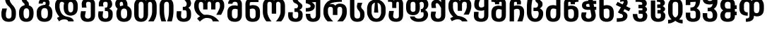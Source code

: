 SplineFontDB: 3.0
FontName: DejaVuSansMtavruli-Bold
FullName: DejaVu Sans Mtavruli Bold
FamilyName: DejaVu Sans
Weight: Bold
Copyright: Copyright (c) 2003 by Bitstream, Inc. All Rights Reserved.\nCopyright (c) 2006 by Tavmjong Bah. All Rights Reserved.\nDejaVu changes are in public domain\n
Version: 2.37
ItalicAngle: 0
UnderlinePosition: -85
UnderlineWidth: 90
Ascent: 1556
Descent: 492
LayerCount: 2
Layer: 0 1 "Back"  1
Layer: 1 1 "Fore"  0
FSType: 0
OS2Version: 0
OS2_WeightWidthSlopeOnly: 0
OS2_UseTypoMetrics: 0
PfmFamily: 17
TTFWeight: 700
TTFWidth: 5
LineGap: 0
VLineGap: 0
Panose: 2 11 8 3 3 6 4 2 2 4
OS2TypoAscent: 1556
OS2TypoAOffset: 0
OS2TypoDescent: -492
OS2TypoDOffset: 0
OS2TypoLinegap: 410
OS2WinAscent: 1901
OS2WinAOffset: 0
OS2WinDescent: 483
OS2WinDOffset: 0
HheadAscent: 1901
HheadAOffset: 0
HheadDescent: -483
HheadDOffset: 0
OS2Vendor: 'PfEd'
Lookup: 6 9 0 "Required Feature in N'Ko"  {"Required Feature in N'Ko"  } [' RQD' ('DFLT' <'dflt' > 'nko ' <'dflt' > ) ]
Lookup: 1 9 0 "'fina' Terminal forms in N'Ko"  {"'fina' Terminal forms in N'Ko"  } ['fina' ('nko ' <'dflt' > ) ]
Lookup: 1 0 0 "'medi' Medial forms in N'Ko"  {"'medi' Medial forms in N'Ko"  } ['medi' ('nko ' <'dflt' > ) ]
Lookup: 1 0 0 "'init' Initial forms in N'Ko"  {"'init' Initial forms in N'Ko"  } ['init' ('nko ' <'dflt' > ) ]
Lookup: 6 1 0 "'ccmp' in RTL"  {"'ccmp' in RTL"  } ['ccmp' ('arab' <'KUR ' 'SND ' 'URD ' 'dflt' > 'hebr' <'dflt' > 'nko ' <'dflt' > ) ]
Lookup: 6 0 0 "'ccmp' in Basic"  {"'ccmp' in Basic"  } ['ccmp' ('cyrl' <'MKD ' 'SRB ' 'dflt' > 'grek' <'dflt' > 'latn' <'ISM ' 'KSM ' 'LSM ' 'MOL ' 'NSM ' 'ROM ' 'SKS ' 'SSM ' 'dflt' > ) ]
Lookup: 6 0 0 "'ccmp' Tone Bars"  {"'ccmp' Tone Bars-5"  "'ccmp' Tone Bars-4"  "'ccmp' Tone Bars-3"  "'ccmp' Tone Bars-2"  "'ccmp' Tone Bars-1"  "'ccmp' Tone Bars-Stem-5"  "'ccmp' Tone Bars-Stem-4"  "'ccmp' Tone Bars-Stem-3"  "'ccmp' Tone Bars-Stem-2"  "'ccmp' Tone Bars-Stem-1"  } ['ccmp' ('DFLT' <'dflt' > 'arab' <'KUR ' 'SND ' 'URD ' 'dflt' > 'armn' <'dflt' > 'brai' <'dflt' > 'cans' <'dflt' > 'cher' <'dflt' > 'cyrl' <'MKD ' 'SRB ' 'dflt' > 'geor' <'dflt' > 'grek' <'dflt' > 'hani' <'dflt' > 'hebr' <'dflt' > 'kana' <'dflt' > 'lao ' <'dflt' > 'latn' <'ISM ' 'KSM ' 'LSM ' 'MOL ' 'NSM ' 'ROM ' 'SKS ' 'SSM ' 'dflt' > 'math' <'dflt' > 'nko ' <'dflt' > 'ogam' <'dflt' > 'runr' <'dflt' > 'tfng' <'dflt' > 'thai' <'dflt' > ) ]
Lookup: 4 1 0 "'ccmp' Glyph Composition/Decomposition in Hebrew lookup 2"  {"'ccmp' Glyph Composition/Decomposition in Hebrew lookup 2"  } ['ccmp' ('hebr' <'dflt' > ) ]
Lookup: 1 0 0 "'locl' Localized Forms in Cyrillic lookup 3"  {"'locl' Localized Forms in Cyrillic lookup 3"  } ['locl' ('cyrl' <'MKD ' 'SRB ' > ) ]
Lookup: 1 0 0 "'locl' Localized Forms in Latin lookup 4"  {"'locl' Localized Forms in Latin lookup 4"  } ['locl' ('latn' <'ISM ' 'KSM ' 'LSM ' 'NSM ' 'SKS ' 'SSM ' > ) ]
Lookup: 1 9 0 "'fina' Terminal Forms in Arabic lookup 5"  {"'fina' Terminal Forms in Arabic lookup 5"  } ['fina' ('arab' <'KUR ' 'SND ' 'URD ' 'dflt' > ) ]
Lookup: 1 9 0 "'medi' Medial Forms in Arabic lookup 6"  {"'medi' Medial Forms in Arabic lookup 6"  } ['medi' ('arab' <'KUR ' 'SND ' 'URD ' 'dflt' > ) ]
Lookup: 1 9 0 "'init' Initial Forms in Arabic lookup 7"  {"'init' Initial Forms in Arabic lookup 7"  } ['init' ('arab' <'KUR ' 'SND ' 'URD ' 'dflt' > ) ]
Lookup: 4 1 1 "'rlig' Required Ligatures in Arabic lookup 8"  {"'rlig' Required Ligatures in Arabic lookup 8"  } ['rlig' ('arab' <'KUR ' 'dflt' > ) ]
Lookup: 4 1 1 "'rlig' Required Ligatures in Arabic lookup 9"  {"'rlig' Required Ligatures in Arabic lookup 9"  } ['rlig' ('arab' <'KUR ' 'SND ' 'URD ' 'dflt' > ) ]
Lookup: 4 9 1 "'rlig' Required Ligatures in Arabic lookup 10"  {"'rlig' Required Ligatures in Arabic lookup 10"  } ['rlig' ('arab' <'KUR ' 'SND ' 'URD ' 'dflt' > ) ]
Lookup: 4 9 1 "'liga' Standard Ligatures in Arabic lookup 11"  {"'liga' Standard Ligatures in Arabic lookup 11"  } ['liga' ('arab' <'KUR ' 'SND ' 'URD ' 'dflt' > ) ]
Lookup: 4 0 1 "'liga' Standard Ligatures in Latin"  {"'liga' Standard Ligatures in Latin"  } ['liga' ('latn' <'ISM ' 'KSM ' 'LSM ' 'MOL ' 'NSM ' 'ROM ' 'SKS ' 'SSM ' 'dflt' > ) ]
Lookup: 4 1 1 "'liga' Standard Ligatures in Arabic lookup 13"  {"'liga' Standard Ligatures in Arabic lookup 13"  } ['liga' ('arab' <'KUR ' 'SND ' 'URD ' 'dflt' > ) ]
Lookup: 4 1 0 "'hlig' Historic Ligatures in Hebrew lookup 17"  {"'hlig' Historic Ligatures in Hebrew lookup 17"  } ['hlig' ('hebr' <'dflt' > ) ]
Lookup: 4 0 0 "'dlig' Discretionary Ligatures in Armenian lookup 18"  {"'dlig' Discretionary Ligatures in Armenian lookup 18"  } ['dlig' ('armn' <'dflt' > ) ]
Lookup: 4 0 0 "'dlig' Discretionary Ligatures in Latin lookup 19"  {"'dlig' Discretionary Ligatures in Latin lookup 19"  } ['dlig' ('latn' <'ISM ' 'KSM ' 'LSM ' 'MOL ' 'NSM ' 'ROM ' 'SKS ' 'SSM ' 'dflt' > ) ]
Lookup: 4 0 0 "'hlig' Historic Ligatures in Latin lookup 20"  {"'hlig' Historic Ligatures in Latin lookup 20"  } ['hlig' ('latn' <'ISM ' 'KSM ' 'LSM ' 'MOL ' 'NSM ' 'ROM ' 'SKS ' 'SSM ' 'dflt' > ) ]
Lookup: 4 0 0 "'dlig' Discretionary Ligatures lookup 21"  {"'dlig' Discretionary Ligatures lookup 21"  } ['dlig' ('DFLT' <'dflt' > ) ]
Lookup: 1 1 0 "'aalt' Access All Alternates in Hebrew lookup 23"  {"'aalt' Access All Alternates in Hebrew lookup 23"  } ['aalt' ('hebr' <'dflt' > ) ]
Lookup: 1 1 0 "'salt' Stylistic Alternatives in Hebrew lookup 24"  {"'salt' Stylistic Alternatives in Hebrew lookup 24"  } ['salt' ('hebr' <'dflt' > ) ]
Lookup: 1 0 0 "'aalt' Access All Alternates in Greek lookup 25"  {"'aalt' Access All Alternates in Greek lookup 25"  } ['aalt' ('grek' <'dflt' > ) ]
Lookup: 1 0 0 "'salt' Stylistic Alternatives in Greek lookup 26"  {"'salt' Stylistic Alternatives in Greek lookup 26"  } ['salt' ('grek' <'dflt' > ) ]
Lookup: 1 0 0 "'salt' Stylistic Alternatives in Latin lookup 28"  {"'salt' Stylistic Alternatives in Latin lookup 28"  } ['salt' ('latn' <'ISM ' 'KSM ' 'LSM ' 'MOL ' 'NSM ' 'ROM ' 'SKS ' 'SSM ' 'dflt' > ) ]
Lookup: 3 0 0 "'aalt' Access All Alternates in Latin lookup 29"  {"'aalt' Access All Alternates in Latin lookup 29"  } ['aalt' ('latn' <'ISM ' 'KSM ' 'LSM ' 'MOL ' 'NSM ' 'ROM ' 'SKS ' 'SSM ' 'dflt' > ) ]
Lookup: 1 1 0 "Single Substitution lookup 30"  {"Single Substitution lookup 30"  } []
Lookup: 1 0 0 "Single Substitution - Case Form"  {"Single Substitution - Case Form"  } []
Lookup: 1 0 0 "Single Substitution - Dotless Form"  {"Single Substitution - Dotless Form"  } []
Lookup: 1 0 0 "Single Substitution - Stemless Form-5"  {"Single Substitution - Stemless Form-5" ("5" ) } []
Lookup: 1 0 0 "Single Substitution - Stemless Form-4"  {"Single Substitution - Stemless Form-4" ("4" ) } []
Lookup: 1 0 0 "Single Substitution - Stemless Form-3"  {"Single Substitution - Stemless Form-3" ("3" ) } []
Lookup: 1 0 0 "Single Substitution - Stemless Form-2"  {"Single Substitution - Stemless Form-2" ("2" ) } []
Lookup: 1 0 0 "Single Substitution - Stemless Form-1"  {"Single Substitution - Stemless Form-1" ("1" ) } []
Lookup: 1 0 0 "Single Substitution - Stem"  {"Single Substitution - Stem"  } []
Lookup: 1 0 0 "'case' Case-Sensitive Forms"  {"'case' Case-Sensitive Forms" ("case" ) } ['case' ('DFLT' <'dflt' > 'latn' <'CAT ' 'ESP ' 'GAL ' 'dflt' > ) ]
Lookup: 262 1 0 "'mkmk' Mark to Mark in Arabic lookup 0"  {"'mkmk' Mark to Mark in Arabic lookup 0"  } ['mkmk' ('arab' <'KUR ' 'SND ' 'URD ' 'dflt' > ) ]
Lookup: 262 1 0 "'mkmk' Mark to Mark in Arabic lookup 1"  {"'mkmk' Mark to Mark in Arabic lookup 1"  } ['mkmk' ('arab' <'KUR ' 'SND ' 'URD ' 'dflt' > ) ]
Lookup: 262 0 0 "'mkmk' Mark to Mark in Lao lookup 2"  {"'mkmk' Mark to Mark in Lao lookup 2"  } ['mkmk' ('lao ' <'dflt' > ) ]
Lookup: 262 0 0 "'mkmk' Mark to Mark in Lao lookup 3"  {"'mkmk' Mark to Mark in Lao lookup 3"  } ['mkmk' ('lao ' <'dflt' > ) ]
Lookup: 262 0 0 "'mkmk' Mark to Mark in Basic"  {"'mkmk' below-mark"  "'mkmk' above-mark"  } ['mkmk' ('cyrl' <'MKD ' 'SRB ' 'dflt' > 'grek' <'dflt' > 'latn' <'ISM ' 'KSM ' 'LSM ' 'MOL ' 'NSM ' 'ROM ' 'SKS ' 'SSM ' 'dflt' > ) ]
Lookup: 261 1 0 "'mark' Mark Positioning lookup 6"  {"'mark' Mark Positioning lookup 6"  } ['mark' ('arab' <'KUR ' 'SND ' 'URD ' 'dflt' > 'hebr' <'dflt' > 'nko ' <'dflt' > ) ]
Lookup: 260 1 0 "'mark' Mark Positioning lookup 7"  {"'mark' Mark Positioning lookup 7"  } ['mark' ('arab' <'KUR ' 'SND ' 'URD ' 'dflt' > 'hebr' <'dflt' > 'nko ' <'dflt' > ) ]
Lookup: 260 1 0 "'mark' Mark Positioning lookup 8"  {"'mark' Mark Positioning lookup 8"  } ['mark' ('arab' <'KUR ' 'SND ' 'URD ' 'dflt' > 'hebr' <'dflt' > 'nko ' <'dflt' > ) ]
Lookup: 261 1 0 "'mark' Mark Positioning lookup 9"  {"'mark' Mark Positioning lookup 9"  } ['mark' ('arab' <'KUR ' 'SND ' 'URD ' 'dflt' > 'hebr' <'dflt' > 'nko ' <'dflt' > ) ]
Lookup: 260 1 0 "'mark' Mark Positioning lookup 10"  {"'mark' Mark Positioning lookup 10"  } ['mark' ('arab' <'KUR ' 'SND ' 'URD ' 'dflt' > 'hebr' <'dflt' > 'nko ' <'dflt' > ) ]
Lookup: 260 0 0 "'mark' Mark Positioning in Lao lookup 11"  {"'mark' Mark Positioning in Lao lookup 11"  } ['mark' ('lao ' <'dflt' > ) ]
Lookup: 260 0 0 "'mark' Mark Positioning in Lao lookup 12"  {"'mark' Mark Positioning in Lao lookup 12"  } ['mark' ('lao ' <'dflt' > ) ]
Lookup: 260 0 0 "'mark' Mark to Base in Basic"  {"'mark' half"  "'mark' above-legacy"  "'mark' cedilla"  "'mark' below"  "'mark' above"  "'mark' ogonek"  } ['mark' ('cyrl' <'MKD ' 'SRB ' 'dflt' > 'grek' <'dflt' > 'latn' <'ISM ' 'KSM ' 'LSM ' 'MOL ' 'NSM ' 'ROM ' 'SKS ' 'SSM ' 'dflt' > ) ]
Lookup: 258 0 0 "'kern' Horizontal Kerning in Latin lookup 15"  {"'kern' Horizontal Kerning in Latin lookup 15" [307,0,0] } ['kern' ('latn' <'ISM ' 'KSM ' 'LSM ' 'MOL ' 'NSM ' 'ROM ' 'SKS ' 'SSM ' 'dflt' > ) ]
Lookup: 258 0 0 "'kern' Tone Letters"  {"'kern' Tone Letters-1"  } ['kern' ('DFLT' <'dflt' > 'arab' <'KUR ' 'SND ' 'URD ' 'dflt' > 'armn' <'dflt' > 'brai' <'dflt' > 'cans' <'dflt' > 'cher' <'dflt' > 'cyrl' <'MKD ' 'SRB ' 'dflt' > 'geor' <'dflt' > 'grek' <'dflt' > 'hani' <'dflt' > 'hebr' <'dflt' > 'lao ' <'dflt' > 'latn' <'ISM ' 'KSM ' 'LSM ' 'MOL ' 'NSM ' 'ROM ' 'SKS ' 'SSM ' 'dflt' > 'math' <'dflt' > 'nko ' <'dflt' > 'ogam' <'dflt' > 'runr' <'dflt' > 'tfng' <'dflt' > 'thai' <'dflt' > ) ]
MarkAttachClasses: 1
DEI: 91125
KernClass2: 5 2 "'kern' Tone Letters-1" 
 79 uni02E6.5 uni02E5.4 uni02E7.4 uni02E6.3 uni02E8.3 uni02E7.2 uni02E9.2 uni02E8.1
 59 uni02E7.5 uni02E8.4 uni02E5.3 uni02E9.3 uni02E6.2 uni02E7.1
 39 uni02E8.5 uni02E9.4 uni02E5.2 uni02E6.1
 19 uni02E9.5 uni02E5.1
 4 stem
 0 {} 0 {} 0 {} -54 {} 0 {} -104 {} 0 {} -125 {} 0 {} -136 {}
KernClass2: 37 56 "'kern' Horizontal Kerning in Latin lookup 15" 
 14 hyphen uni2010
 59 A Agrave Aacute Acircumflex Atilde Adieresis Amacron Abreve
 1 B
 47 C Ccedilla Cacute Ccircumflex Cdotaccent Ccaron
 19 D Eth Dcaron Dcroat
 1 F
 8 G Gbreve
 9 K uniA740
 15 L Lacute Lcaron
 44 O Ograve Oacute Ocircumflex Otilde Odieresis
 1 P
 1 Q
 15 R Racute Rcaron
 17 S Scedilla Scaron
 9 T uniA724
 43 U Ugrave Uacute Ucircumflex Udieresis Uring
 1 V
 1 W
 1 X
 18 Y Yacute Ydieresis
 11 Z AE Zcaron
 50 a agrave aacute acircumflex atilde adieresis aring
 1 f
 9 k uniA741
 15 r racute rcaron
 1 v
 1 w
 18 y yacute ydieresis
 6 Oslash
 7 Aogonek
 4 ldot
 6 Lslash
 6 Tcaron
 17 uni02BB quoteleft
 27 quotesinglbase quotedblbase
 12 quotedblleft
 5 comma
 6 hyphen
 6 period
 15 colon semicolon
 44 A Agrave Aacute Acircumflex Atilde Adieresis
 24 C Ccedilla Cacute Ccaron
 1 J
 44 O Ograve Oacute Ocircumflex Otilde Odieresis
 17 S Scedilla Scaron
 1 T
 43 U Ugrave Uacute Ucircumflex Udieresis Uring
 1 V
 1 W
 1 X
 18 Y Yacute Ydieresis
 8 a aacute
 24 c ccedilla cacute ccaron
 15 e eacute ecaron
 1 i
 1 l
 8 o oacute
 15 r racute rcaron
 17 s scedilla scaron
 14 u uacute uring
 1 v
 1 w
 18 y yacute ydieresis
 2 AE
 6 Oslash
 41 agrave acircumflex atilde adieresis aring
 2 ae
 28 egrave ecircumflex edieresis
 35 ograve ocircumflex otilde odieresis
 6 oslash
 28 ugrave ucircumflex udieresis
 22 Amacron Abreve Aogonek
 30 amacron abreve aogonek uni01E3
 86 emacron ebreve edotaccent eogonek omacron obreve ohungarumlaut uni01EB uni01ED uni022F
 2 OE
 2 oe
 12 rcommaaccent
 31 Sacute Scircumflex Scommaaccent
 20 Tcommaaccent uni021A
 6 Tcaron
 35 Utilde Umacron Ubreve Uhungarumlaut
 43 utilde umacron ubreve uhungarumlaut uogonek
 25 Wcircumflex Wgrave Wacute
 26 Ycircumflex uni0232 Ygrave
 19 ycircumflex uni0233
 9 Wdieresis
 6 ygrave
 10 quoteright
 14 quotesinglbase
 13 quotedblright
 12 quotedblbase
 0 {} 0 {} 0 {} 0 {} 0 {} 0 {} 0 {} 0 {} 0 {} 0 {} 0 {} 0 {} 0 {} 0 {} 0 {} 0 {} 0 {} 0 {} 0 {} 0 {} 0 {} 0 {} 0 {} 0 {} 0 {} 0 {} 0 {} 0 {} 0 {} 0 {} 0 {} 0 {} 0 {} 0 {} 0 {} 0 {} 0 {} 0 {} 0 {} 0 {} 0 {} 0 {} 0 {} 0 {} 0 {} 0 {} 0 {} 0 {} 0 {} 0 {} 0 {} 0 {} 0 {} 0 {} 0 {} 0 {} 0 {} 0 {} 0 {} 0 {} 0 {} 0 {} 0 {} 0 {} 0 {} 0 {} -301 {} 0 {} -149 {} -92 {} -167 {} -301 {} 0 {} 0 {} 0 {} 0 {} 0 {} 0 {} 0 {} 0 {} 0 {} 0 {} 0 {} 0 {} 0 {} 0 {} 0 {} 0 {} 0 {} 0 {} 0 {} 0 {} 0 {} 0 {} 0 {} 0 {} 0 {} 0 {} 0 {} 0 {} -301 {} 0 {} 0 {} 0 {} 0 {} 0 {} 0 {} 0 {} 0 {} 0 {} 0 {} 0 {} 0 {} 38 {} 0 {} 38 {} 38 {} 0 {} 0 {} 0 {} 0 {} 0 {} -159 {} -63 {} -139 {} -92 {} 0 {} -196 {} 0 {} 0 {} 0 {} 0 {} 0 {} 0 {} 0 {} 0 {} 0 {} -73 {} 0 {} -73 {} 0 {} 0 {} 0 {} 0 {} 0 {} 0 {} 0 {} 0 {} 0 {} 0 {} 0 {} 0 {} 0 {} 0 {} 0 {} -159 {} -159 {} -63 {} 0 {} -92 {} -196 {} -73 {} -92 {} 0 {} -188 {} 114 {} -188 {} 114 {} 0 {} 0 {} 0 {} 0 {} 0 {} 0 {} 0 {} 0 {} 0 {} 0 {} 0 {} 0 {} -83 {} -112 {} 0 {} -112 {} 0 {} 0 {} 0 {} 0 {} 0 {} 0 {} 0 {} 0 {} 0 {} 0 {} 0 {} 0 {} 0 {} 0 {} 0 {} 0 {} 0 {} 0 {} 0 {} 0 {} 0 {} 0 {} 0 {} 0 {} 0 {} 0 {} 0 {} 0 {} 0 {} 0 {} 0 {} -112 {} -112 {} 0 {} -112 {} 0 {} 0 {} 0 {} 0 {} 0 {} 0 {} 0 {} 47 {} 0 {} 0 {} 0 {} 0 {} 0 {} 0 {} 38 {} 0 {} 0 {} 0 {} 0 {} 0 {} 0 {} 0 {} 0 {} 0 {} 0 {} 0 {} 0 {} 0 {} 0 {} 0 {} 0 {} 0 {} 0 {} 0 {} 0 {} 0 {} 0 {} 0 {} 0 {} 0 {} 0 {} 0 {} 0 {} 0 {} 0 {} 0 {} 0 {} 38 {} 0 {} 0 {} 0 {} 0 {} 0 {} 0 {} 0 {} 0 {} 0 {} 75 {} 0 {} 75 {} 0 {} 0 {} 0 {} 38 {} 0 {} 0 {} 0 {} 0 {} 0 {} 0 {} 0 {} 0 {} 0 {} 0 {} 0 {} 0 {} -149 {} 0 {} 0 {} 0 {} 0 {} 0 {} 0 {} 0 {} 0 {} 0 {} 0 {} 0 {} 0 {} 0 {} 0 {} 0 {} 0 {} 0 {} 0 {} 0 {} 0 {} 0 {} 0 {} 0 {} 0 {} 0 {} 0 {} 0 {} 0 {} 0 {} 0 {} 0 {} 0 {} -149 {} 0 {} 0 {} 0 {} 0 {} -36 {} 0 {} -36 {} 0 {} -329 {} -63 {} -301 {} -112 {} -235 {} 0 {} 0 {} 0 {} 0 {} 0 {} 0 {} 0 {} 0 {} 0 {} 0 {} -120 {} 0 {} -83 {} 0 {} 0 {} -83 {} -131 {} 0 {} -102 {} 0 {} 0 {} -112 {} 0 {} 0 {} -120 {} -120 {} -83 {} -83 {} -83 {} -102 {} -235 {} -120 {} -83 {} 0 {} -83 {} -131 {} 0 {} 0 {} 0 {} 0 {} -102 {} 0 {} 0 {} -112 {} 0 {} -112 {} 38 {} -339 {} 0 {} -339 {} 0 {} 0 {} 0 {} 0 {} 0 {} 0 {} 0 {} 0 {} 0 {} 0 {} -36 {} 0 {} 0 {} 0 {} 0 {} -45 {} 0 {} 0 {} 0 {} 0 {} 0 {} 0 {} 0 {} 0 {} 0 {} 0 {} 0 {} 0 {} 0 {} 0 {} 0 {} 0 {} 0 {} 0 {} 0 {} 0 {} 0 {} 0 {} 0 {} 0 {} 0 {} 0 {} 0 {} 0 {} -36 {} 0 {} 0 {} 0 {} 0 {} 0 {} 0 {} 0 {} 0 {} 0 {} 0 {} 0 {} 0 {} 0 {} -178 {} 0 {} 0 {} 0 {} -92 {} 0 {} -92 {} 0 {} 0 {} -36 {} 0 {} 0 {} 0 {} 0 {} 0 {} 0 {} -36 {} 0 {} 0 {} -36 {} 0 {} 0 {} -36 {} 0 {} 0 {} -131 {} 0 {} -55 {} 0 {} 0 {} -36 {} -36 {} -36 {} -36 {} 0 {} 0 {} 0 {} -102 {} -36 {} 0 {} 0 {} 0 {} 0 {} 0 {} 0 {} 0 {} 0 {} 0 {} 0 {} 0 {} 0 {} 38 {} 0 {} 38 {} 0 {} 0 {} 0 {} 0 {} 0 {} 0 {} 0 {} 0 {} -73 {} 0 {} -339 {} -73 {} -282 {} -159 {} 0 {} -319 {} 0 {} 0 {} 0 {} 0 {} 0 {} 0 {} 0 {} 0 {} 0 {} 0 {} 0 {} -139 {} 0 {} -73 {} 0 {} 0 {} 0 {} 0 {} 0 {} 0 {} 0 {} 0 {} 0 {} -73 {} 0 {} 0 {} 0 {} 0 {} -339 {} 0 {} 0 {} 0 {} 0 {} 0 {} 0 {} 0 {} -471 {} 0 {} -491 {} 0 {} 0 {} -45 {} 38 {} -45 {} 0 {} -55 {} 0 {} 0 {} 0 {} 0 {} 0 {} 0 {} -55 {} 0 {} -73 {} -73 {} 0 {} 0 {} 0 {} 0 {} 0 {} 0 {} 0 {} 0 {} 0 {} 0 {} 0 {} 0 {} 0 {} 0 {} 0 {} 0 {} 0 {} 0 {} 0 {} 0 {} 0 {} 0 {} 0 {} 0 {} 0 {} 0 {} 0 {} 0 {} 0 {} 0 {} 0 {} 0 {} 0 {} 0 {} 0 {} 0 {} 0 {} 0 {} 0 {} 0 {} 0 {} -376 {} -36 {} -376 {} 0 {} -188 {} 0 {} 0 {} 0 {} 0 {} 0 {} 0 {} 0 {} 0 {} 0 {} 0 {} -55 {} 0 {} 0 {} 0 {} 0 {} 0 {} 0 {} -36 {} 0 {} 0 {} 0 {} 38 {} 0 {} 0 {} -55 {} -55 {} 0 {} 0 {} 0 {} 0 {} 0 {} 0 {} 0 {} 0 {} 0 {} 0 {} 0 {} 0 {} 0 {} 0 {} 0 {} 0 {} 0 {} 0 {} 0 {} 0 {} 57 {} -415 {} 38 {} -415 {} 0 {} 0 {} 38 {} 0 {} 0 {} 0 {} 0 {} 0 {} 0 {} 0 {} 0 {} 0 {} 0 {} 0 {} 0 {} 0 {} 0 {} 0 {} 0 {} 0 {} 0 {} 0 {} 0 {} 0 {} 0 {} 0 {} 0 {} 0 {} 0 {} 0 {} 0 {} 0 {} 0 {} 0 {} 0 {} 0 {} 0 {} 0 {} 0 {} 0 {} 0 {} 0 {} 0 {} 0 {} 0 {} 0 {} 0 {} 0 {} 0 {} 0 {} 0 {} 0 {} 0 {} 0 {} 0 {} 0 {} 0 {} 38 {} 0 {} 38 {} 0 {} 0 {} 0 {} 0 {} 0 {} 0 {} -92 {} 0 {} 0 {} 0 {} 0 {} -112 {} 0 {} 0 {} 0 {} 0 {} 0 {} 0 {} 0 {} 0 {} 0 {} 0 {} 0 {} -92 {} 0 {} 0 {} 0 {} 0 {} 0 {} 0 {} 0 {} 0 {} 0 {} 0 {} 0 {} 0 {} 0 {} 0 {} 0 {} 0 {} -92 {} 0 {} 0 {} 0 {} 0 {} 0 {} 0 {} 0 {} 0 {} 0 {} 0 {} 0 {} 0 {} 0 {} 0 {} 0 {} 0 {} 0 {} 0 {} 0 {} 0 {} -92 {} 0 {} 0 {} 0 {} 0 {} 0 {} 0 {} 0 {} 0 {} 0 {} 0 {} 0 {} 0 {} 0 {} 0 {} 0 {} 0 {} 0 {} 0 {} 0 {} 0 {} 0 {} 0 {} 0 {} 0 {} 0 {} 0 {} 0 {} 0 {} 0 {} 0 {} 0 {} 0 {} 0 {} 0 {} 0 {} 0 {} 0 {} 0 {} 0 {} 0 {} 0 {} 0 {} 0 {} 0 {} 0 {} 0 {} 0 {} -292 {} -301 {} -311 {} -112 {} -159 {} 0 {} 0 {} 0 {} 0 {} 47 {} 0 {} 0 {} 0 {} 0 {} 0 {} -264 {} -272 {} -272 {} 0 {} 0 {} -272 {} -225 {} -272 {} -225 {} 0 {} -225 {} -243 {} 0 {} 0 {} -164 {} -196 {} -212 {} -192 {} -159 {} -195 {} 0 {} 0 {} 0 {} 0 {} -159 {} 0 {} 0 {} 0 {} 0 {} 0 {} 0 {} 0 {} 0 {} 0 {} 0 {} 0 {} 0 {} -264 {} 0 {} -264 {} 0 {} 0 {} 0 {} 0 {} 0 {} -63 {} 0 {} 0 {} 0 {} 0 {} 0 {} 0 {} 0 {} 0 {} 0 {} 0 {} 0 {} 0 {} 0 {} 0 {} 0 {} 0 {} 0 {} 0 {} 0 {} 0 {} 0 {} 0 {} 0 {} 0 {} 0 {} 0 {} 0 {} 0 {} 0 {} 0 {} 0 {} 0 {} 0 {} 0 {} 0 {} 0 {} 0 {} 0 {} 0 {} 0 {} 0 {} 0 {} 0 {} 0 {} 0 {} 0 {} 0 {} 0 {} 0 {} 0 {} 0 {} -264 {} -149 {} -264 {} -92 {} -139 {} 0 {} 0 {} -36 {} 0 {} 0 {} 0 {} 0 {} 0 {} 0 {} 0 {} -112 {} 0 {} -112 {} -36 {} 0 {} -112 {} 0 {} 0 {} -73 {} 0 {} 0 {} 0 {} 0 {} -36 {} -112 {} -112 {} -112 {} -112 {} -112 {} -73 {} 0 {} 0 {} 0 {} -36 {} -112 {} 0 {} 0 {} 0 {} 0 {} 0 {} 0 {} 0 {} 0 {} 0 {} 0 {} 0 {} 0 {} -225 {} 0 {} -188 {} 0 {} -167 {} -92 {} -167 {} -63 {} -92 {} 0 {} 0 {} 0 {} 0 {} 0 {} 0 {} 0 {} 0 {} 0 {} 0 {} -73 {} 0 {} -73 {} 0 {} 0 {} -73 {} -36 {} 0 {} 0 {} 0 {} 0 {} 0 {} 0 {} 0 {} -73 {} -73 {} -73 {} -73 {} -73 {} 0 {} 0 {} 0 {} 0 {} 0 {} -73 {} 0 {} 0 {} 0 {} 0 {} 0 {} 0 {} 0 {} 0 {} 0 {} 0 {} 0 {} 0 {} 0 {} 0 {} 0 {} 0 {} 0 {} -167 {} 0 {} 0 {} 0 {} -73 {} 0 {} -73 {} 0 {} 0 {} 0 {} 0 {} 0 {} 0 {} 0 {} 0 {} 0 {} -55 {} 0 {} 0 {} 0 {} 0 {} 0 {} 0 {} 0 {} 0 {} 0 {} 0 {} -73 {} 0 {} 0 {} -55 {} 0 {} 0 {} 0 {} 0 {} 0 {} 0 {} -73 {} 0 {} 0 {} 0 {} 0 {} 0 {} 0 {} 0 {} 0 {} 0 {} 0 {} 0 {} 0 {} 0 {} 38 {} 0 {} 38 {} 0 {} -339 {} -301 {} -339 {} -178 {} -196 {} -73 {} 0 {} -73 {} 0 {} 0 {} 0 {} 0 {} 0 {} 0 {} 0 {} -188 {} 0 {} -188 {} 0 {} 0 {} -188 {} 0 {} 0 {} -149 {} 0 {} 0 {} 0 {} 0 {} -36 {} -188 {} -188 {} -188 {} -188 {} -188 {} -149 {} 0 {} 0 {} 0 {} -92 {} -188 {} 0 {} 0 {} 0 {} 0 {} 0 {} 0 {} 0 {} 0 {} 0 {} 0 {} 0 {} 0 {} -376 {} 0 {} -301 {} 0 {} 0 {} -36 {} 0 {} 0 {} 0 {} 0 {} 0 {} 0 {} 0 {} 0 {} 0 {} 0 {} 0 {} 0 {} 0 {} 0 {} 0 {} 0 {} 0 {} 0 {} 0 {} 0 {} 0 {} 0 {} 0 {} 0 {} 0 {} 0 {} 0 {} 0 {} 0 {} 0 {} 0 {} 0 {} 0 {} 0 {} 0 {} 0 {} 0 {} 0 {} 0 {} 0 {} 0 {} 0 {} 0 {} 0 {} 0 {} 0 {} 0 {} 0 {} 0 {} 0 {} 0 {} 0 {} 0 {} 0 {} 0 {} 0 {} 0 {} 0 {} 0 {} 0 {} 0 {} 0 {} 0 {} 0 {} 0 {} 0 {} 0 {} 0 {} 0 {} 0 {} 0 {} 0 {} 0 {} 0 {} 0 {} 0 {} 0 {} 0 {} 0 {} 0 {} -63 {} 0 {} 0 {} 0 {} 0 {} 0 {} 0 {} 0 {} 0 {} 0 {} 0 {} 0 {} 0 {} 0 {} 0 {} 0 {} 0 {} 0 {} 0 {} 0 {} 0 {} 0 {} 0 {} 0 {} 0 {} 0 {} 0 {} 0 {} 0 {} 0 {} -112 {} -36 {} -112 {} 0 {} 0 {} 0 {} 0 {} 0 {} 0 {} 0 {} 0 {} 0 {} 0 {} 0 {} 0 {} 0 {} 0 {} 0 {} 0 {} 0 {} 0 {} 0 {} 0 {} 0 {} 0 {} 0 {} 0 {} 0 {} 0 {} 0 {} 0 {} 0 {} 0 {} 0 {} 0 {} 0 {} 0 {} 0 {} 0 {} 0 {} 0 {} 0 {} 0 {} 0 {} 0 {} 0 {} 0 {} 0 {} 0 {} 0 {} 0 {} 141 {} 0 {} 86 {} 0 {} 0 {} 0 {} 0 {} 0 {} 0 {} 0 {} 0 {} 0 {} 0 {} 0 {} 0 {} 0 {} 0 {} 0 {} 0 {} 0 {} 0 {} 0 {} -55 {} 0 {} 0 {} -55 {} 0 {} 0 {} 0 {} 0 {} 0 {} 0 {} 0 {} 0 {} 0 {} 0 {} -55 {} -55 {} -45 {} 0 {} 0 {} 0 {} 0 {} 0 {} -55 {} 0 {} 0 {} 0 {} 0 {} 0 {} 0 {} 0 {} 0 {} 0 {} 0 {} 0 {} 0 {} 0 {} 0 {} 0 {} 0 {} -301 {} 0 {} -292 {} 0 {} 0 {} 0 {} 0 {} 0 {} 0 {} 0 {} 0 {} 0 {} 0 {} 0 {} 0 {} 0 {} 0 {} 0 {} 0 {} 0 {} 0 {} 0 {} 0 {} 0 {} 0 {} 0 {} 0 {} 0 {} 0 {} 0 {} 0 {} 0 {} 0 {} 0 {} 0 {} 0 {} 0 {} 0 {} 0 {} 0 {} 0 {} 0 {} 0 {} 0 {} 0 {} 0 {} 0 {} 0 {} 0 {} 0 {} 0 {} 86 {} 0 {} 38 {} 0 {} 0 {} -167 {} 0 {} -167 {} 0 {} 0 {} 0 {} 0 {} 0 {} 0 {} 0 {} 0 {} 0 {} 0 {} 0 {} 0 {} 0 {} 0 {} 0 {} 0 {} 0 {} 0 {} 0 {} 0 {} 0 {} 0 {} 0 {} 0 {} 0 {} 0 {} 0 {} 0 {} 0 {} 0 {} 0 {} 0 {} 0 {} 0 {} 0 {} 0 {} 0 {} 0 {} 0 {} 0 {} 0 {} 0 {} 0 {} 0 {} 0 {} 0 {} 0 {} 0 {} 0 {} 0 {} 0 {} 0 {} 0 {} -131 {} 0 {} -131 {} 0 {} 0 {} 0 {} 0 {} 0 {} 0 {} 0 {} 0 {} 0 {} 0 {} 0 {} 0 {} 0 {} 0 {} 0 {} 0 {} 0 {} 0 {} 0 {} 0 {} 0 {} 0 {} 0 {} 0 {} 0 {} 0 {} 0 {} 0 {} 0 {} 0 {} 0 {} 0 {} 0 {} 0 {} 0 {} 0 {} 0 {} 0 {} 0 {} 0 {} 0 {} 0 {} 0 {} 0 {} 0 {} 0 {} 0 {} 0 {} 0 {} 0 {} 0 {} 0 {} 0 {} -159 {} 0 {} -188 {} 0 {} 0 {} 0 {} 0 {} 0 {} 0 {} 0 {} 0 {} 0 {} 0 {} 0 {} 0 {} 0 {} 0 {} 0 {} 0 {} 0 {} 0 {} 0 {} 0 {} 0 {} 0 {} 0 {} 0 {} 0 {} 0 {} 0 {} 0 {} 0 {} 0 {} 0 {} 0 {} 0 {} 0 {} 0 {} 0 {} 0 {} 0 {} 0 {} 0 {} 0 {} 0 {} 0 {} 0 {} 0 {} 0 {} 0 {} 0 {} 0 {} 0 {} 0 {} 0 {} 0 {} -45 {} 38 {} -45 {} 0 {} -36 {} 0 {} 0 {} 0 {} 0 {} 0 {} 0 {} -36 {} 0 {} -73 {} -36 {} 0 {} 0 {} 0 {} 0 {} 0 {} 0 {} 0 {} 0 {} 0 {} 0 {} 0 {} 0 {} 0 {} 0 {} 0 {} 0 {} 0 {} 0 {} 0 {} 0 {} 0 {} 0 {} 0 {} 0 {} 0 {} 0 {} 0 {} 0 {} 0 {} 0 {} 0 {} 0 {} 0 {} 0 {} 0 {} 0 {} 0 {} 0 {} 0 {} 0 {} 0 {} 38 {} 0 {} 38 {} 38 {} 0 {} 0 {} 0 {} 0 {} 0 {} -159 {} -63 {} -139 {} -92 {} 0 {} -196 {} 0 {} 0 {} 0 {} 0 {} 0 {} 0 {} 0 {} 0 {} 0 {} -73 {} 0 {} -73 {} 0 {} 0 {} 0 {} 0 {} 0 {} 0 {} 0 {} 0 {} 0 {} 0 {} 0 {} 0 {} 0 {} 0 {} 0 {} -159 {} -159 {} -63 {} 0 {} -92 {} -196 {} -73 {} 0 {} 0 {} -188 {} 114 {} -188 {} 114 {} 0 {} 0 {} 0 {} 0 {} 0 {} 0 {} 0 {} 0 {} 0 {} 0 {} 0 {} 0 {} 0 {} 0 {} 0 {} 0 {} 0 {} 0 {} 0 {} 0 {} -246 {} 0 {} 0 {} 0 {} 0 {} 0 {} 0 {} 0 {} 0 {} 0 {} 0 {} 0 {} 0 {} 0 {} 0 {} 0 {} 0 {} 0 {} 0 {} 0 {} 0 {} 0 {} 0 {} 0 {} 0 {} 0 {} 0 {} 0 {} 0 {} 0 {} 0 {} 0 {} 0 {} 0 {} 0 {} 0 {} 0 {} 0 {} 0 {} 0 {} 0 {} 0 {} 0 {} 0 {} -73 {} 0 {} -339 {} -73 {} -282 {} -159 {} 0 {} -319 {} 0 {} 0 {} 0 {} 0 {} 0 {} 0 {} 0 {} 0 {} 0 {} 0 {} 0 {} -139 {} 0 {} -73 {} 0 {} 0 {} 0 {} 0 {} 0 {} 0 {} 0 {} 0 {} 0 {} -73 {} 0 {} 0 {} 0 {} 0 {} -339 {} 0 {} 0 {} 0 {} 0 {} 0 {} 0 {} 0 {} -339 {} 0 {} -376 {} 0 {} 0 {} -292 {} -301 {} -311 {} -112 {} -159 {} 0 {} 0 {} 0 {} 0 {} 47 {} 0 {} 0 {} 0 {} 0 {} 0 {} -264 {} -272 {} -272 {} 0 {} 0 {} -272 {} -225 {} -272 {} -225 {} 0 {} -225 {} -243 {} 0 {} 0 {} -264 {} -196 {} -272 {} -272 {} -159 {} -225 {} 0 {} 0 {} 0 {} 0 {} -159 {} 0 {} 0 {} 0 {} 47 {} 0 {} 0 {} 0 {} 0 {} 0 {} 0 {} 0 {} 0 {} -264 {} 0 {} -264 {} 0 {} 0 {} 0 {} 0 {} 0 {} -235 {} 0 {} -92 {} 0 {} 0 {} 0 {} 0 {} 38 {} 0 {} 0 {} 75 {} 0 {} 0 {} 0 {} 0 {} 0 {} 0 {} 0 {} 0 {} 0 {} 0 {} 0 {} 0 {} -264 {} 0 {} 0 {} 0 {} 0 {} 0 {} 0 {} 0 {} 0 {} 0 {} 0 {} 0 {} 0 {} 0 {} 0 {} 0 {} 0 {} 0 {} 0 {} 0 {} 0 {} 0 {} 0 {} 0 {} 0 {} 0 {} 0 {} 0 {} 0 {} 0 {} 0 {} 0 {} 0 {} 0 {} 0 {} 0 {} 0 {} 0 {} -415 {} 0 {} -282 {} -215 {} 0 {} -358 {} 0 {} 0 {} 0 {} 0 {} 0 {} 0 {} 0 {} 0 {} 0 {} 0 {} 0 {} 0 {} 0 {} 0 {} 0 {} 0 {} 0 {} 0 {} 0 {} 0 {} 0 {} 0 {} 0 {} 0 {} 0 {} 0 {} 0 {} 0 {} -415 {} 0 {} 0 {} 0 {} 0 {} 0 {} 0 {} 0 {} 0 {} 0 {} 0 {} 0 {} 0 {} 0 {} 0 {} 0 {} 0 {} -264 {} 0 {} -92 {} 0 {} 0 {} 0 {} 0 {} 0 {} 0 {} 0 {} 38 {} 0 {} 0 {} 0 {} 0 {} 0 {} 0 {} 0 {} 0 {} 0 {} 0 {} 0 {} 0 {} -301 {} 0 {} 0 {} 0 {} 0 {} 0 {} 0 {} 0 {} 0 {} 0 {} 0 {} 0 {} 0 {} 0 {} 0 {} 0 {} 0 {} 0 {} 0 {} 0 {} 0 {} 0 {} 0 {} 0 {} 0 {} 0 {} 0 {} 0 {}
ChainSub2: class "Required Feature in N'Ko"  2 2 2 3
  Class: 1425 uni07CA uni07CB uni07CC uni07CD uni07CE uni07CF uni07D0 uni07D1 uni07D2 uni07D3 uni07D4 uni07D5 uni07D6 uni07D7 uni07D8 uni07D9 uni07DA uni07DB uni07DC uni07DD uni07DE uni07DF uni07E0 uni07E1 uni07E2 uni07E3 uni07E4 uni07E5 uni07E6 uni07E7 uni07FA uni200D uni07CA.fina uni07CA.medi uni07CA.init uni07CB.fina uni07CB.medi uni07CB.init uni07CC.fina uni07CC.medi uni07CC.init uni07CD.fina uni07CD.medi uni07CD.init uni07CE.fina uni07CE.medi uni07CE.init uni07CF.fina uni07CF.medi uni07CF.init uni07D0.fina uni07D0.medi uni07D0.init uni07D1.fina uni07D1.medi uni07D1.init uni07D2.fina uni07D2.medi uni07D2.init uni07D3.fina uni07D3.medi uni07D3.init uni07D4.fina uni07D4.medi uni07D4.init uni07D5.fina uni07D5.medi uni07D5.init uni07D6.fina uni07D6.medi uni07D6.init uni07D7.fina uni07D7.medi uni07D7.init uni07D8.fina uni07D8.medi uni07D8.init uni07D9.fina uni07D9.medi uni07D9.init uni07DA.fina uni07DA.medi uni07DA.init uni07DB.fina uni07DB.medi uni07DB.init uni07DC.fina uni07DC.medi uni07DC.init uni07DD.fina uni07DD.medi uni07DD.init uni07DE.fina uni07DE.medi uni07DE.init uni07DF.fina uni07DF.medi uni07DF.init uni07E0.fina uni07E0.medi uni07E0.init uni07E1.fina uni07E1.medi uni07E1.init uni07E2.fina uni07E2.medi uni07E2.init uni07E3.fina uni07E3.medi uni07E3.init uni07E4.fina uni07E4.medi uni07E4.init uni07E5.fina uni07E5.medi uni07E5.init uni07E6.fina uni07E6.medi uni07E6.init uni07E7.fina uni07E7.medi uni07E7.init
  BClass: 1425 uni07CA uni07CB uni07CC uni07CD uni07CE uni07CF uni07D0 uni07D1 uni07D2 uni07D3 uni07D4 uni07D5 uni07D6 uni07D7 uni07D8 uni07D9 uni07DA uni07DB uni07DC uni07DD uni07DE uni07DF uni07E0 uni07E1 uni07E2 uni07E3 uni07E4 uni07E5 uni07E6 uni07E7 uni07FA uni200D uni07CA.fina uni07CA.medi uni07CA.init uni07CB.fina uni07CB.medi uni07CB.init uni07CC.fina uni07CC.medi uni07CC.init uni07CD.fina uni07CD.medi uni07CD.init uni07CE.fina uni07CE.medi uni07CE.init uni07CF.fina uni07CF.medi uni07CF.init uni07D0.fina uni07D0.medi uni07D0.init uni07D1.fina uni07D1.medi uni07D1.init uni07D2.fina uni07D2.medi uni07D2.init uni07D3.fina uni07D3.medi uni07D3.init uni07D4.fina uni07D4.medi uni07D4.init uni07D5.fina uni07D5.medi uni07D5.init uni07D6.fina uni07D6.medi uni07D6.init uni07D7.fina uni07D7.medi uni07D7.init uni07D8.fina uni07D8.medi uni07D8.init uni07D9.fina uni07D9.medi uni07D9.init uni07DA.fina uni07DA.medi uni07DA.init uni07DB.fina uni07DB.medi uni07DB.init uni07DC.fina uni07DC.medi uni07DC.init uni07DD.fina uni07DD.medi uni07DD.init uni07DE.fina uni07DE.medi uni07DE.init uni07DF.fina uni07DF.medi uni07DF.init uni07E0.fina uni07E0.medi uni07E0.init uni07E1.fina uni07E1.medi uni07E1.init uni07E2.fina uni07E2.medi uni07E2.init uni07E3.fina uni07E3.medi uni07E3.init uni07E4.fina uni07E4.medi uni07E4.init uni07E5.fina uni07E5.medi uni07E5.init uni07E6.fina uni07E6.medi uni07E6.init uni07E7.fina uni07E7.medi uni07E7.init
  FClass: 1425 uni07CA uni07CB uni07CC uni07CD uni07CE uni07CF uni07D0 uni07D1 uni07D2 uni07D3 uni07D4 uni07D5 uni07D6 uni07D7 uni07D8 uni07D9 uni07DA uni07DB uni07DC uni07DD uni07DE uni07DF uni07E0 uni07E1 uni07E2 uni07E3 uni07E4 uni07E5 uni07E6 uni07E7 uni07FA uni200D uni07CA.fina uni07CA.medi uni07CA.init uni07CB.fina uni07CB.medi uni07CB.init uni07CC.fina uni07CC.medi uni07CC.init uni07CD.fina uni07CD.medi uni07CD.init uni07CE.fina uni07CE.medi uni07CE.init uni07CF.fina uni07CF.medi uni07CF.init uni07D0.fina uni07D0.medi uni07D0.init uni07D1.fina uni07D1.medi uni07D1.init uni07D2.fina uni07D2.medi uni07D2.init uni07D3.fina uni07D3.medi uni07D3.init uni07D4.fina uni07D4.medi uni07D4.init uni07D5.fina uni07D5.medi uni07D5.init uni07D6.fina uni07D6.medi uni07D6.init uni07D7.fina uni07D7.medi uni07D7.init uni07D8.fina uni07D8.medi uni07D8.init uni07D9.fina uni07D9.medi uni07D9.init uni07DA.fina uni07DA.medi uni07DA.init uni07DB.fina uni07DB.medi uni07DB.init uni07DC.fina uni07DC.medi uni07DC.init uni07DD.fina uni07DD.medi uni07DD.init uni07DE.fina uni07DE.medi uni07DE.init uni07DF.fina uni07DF.medi uni07DF.init uni07E0.fina uni07E0.medi uni07E0.init uni07E1.fina uni07E1.medi uni07E1.init uni07E2.fina uni07E2.medi uni07E2.init uni07E3.fina uni07E3.medi uni07E3.init uni07E4.fina uni07E4.medi uni07E4.init uni07E5.fina uni07E5.medi uni07E5.init uni07E6.fina uni07E6.medi uni07E6.init uni07E7.fina uni07E7.medi uni07E7.init
 1 1 1
  ClsList: 1
  BClsList: 1
  FClsList: 1
 1
  SeqLookup: 0 "'medi' Medial forms in N'Ko" 
 1 1 0
  ClsList: 1
  BClsList: 1
  FClsList:
 1
  SeqLookup: 0 "'fina' Terminal forms in N'Ko" 
 1 0 1
  ClsList: 1
  BClsList:
  FClsList: 1
 1
  SeqLookup: 0 "'init' Initial forms in N'Ko" 
  ClassNames: "0"  "1"  
  BClassNames: "0"  "1"  
  FClassNames: "0"  "1"  
EndFPST
ChainSub2: class "'ccmp' Tone Bars-Stem-1"  3 3 0 1
  Class: 7 uni02E9
  Class: 39 uni02E5.1 uni02E6.1 uni02E7.1 uni02E8.1
  BClass: 7 uni02E9
  BClass: 39 uni02E5.1 uni02E6.1 uni02E7.1 uni02E8.1
 1 1 0
  ClsList: 1
  BClsList: 2
  FClsList:
 1
  SeqLookup: 0 "Single Substitution - Stem" 
  ClassNames: "0"  "1"  "2"  
  BClassNames: "0"  "1"  "2"  
EndFPST
ChainSub2: class "'ccmp' Tone Bars-Stem-2"  3 3 0 1
  Class: 7 uni02E8
  Class: 39 uni02E5.2 uni02E6.2 uni02E7.2 uni02E9.2
  BClass: 7 uni02E8
  BClass: 39 uni02E5.2 uni02E6.2 uni02E7.2 uni02E9.2
 1 1 0
  ClsList: 1
  BClsList: 2
  FClsList:
 1
  SeqLookup: 0 "Single Substitution - Stem" 
  ClassNames: "0"  "1"  "2"  
  BClassNames: "0"  "1"  "2"  
EndFPST
ChainSub2: class "'ccmp' Tone Bars-Stem-3"  3 3 0 1
  Class: 7 uni02E7
  Class: 39 uni02E5.3 uni02E6.3 uni02E8.3 uni02E9.3
  BClass: 7 uni02E7
  BClass: 39 uni02E5.3 uni02E6.3 uni02E8.3 uni02E9.3
 1 1 0
  ClsList: 1
  BClsList: 2
  FClsList:
 1
  SeqLookup: 0 "Single Substitution - Stem" 
  ClassNames: "0"  "1"  "2"  
  BClassNames: "0"  "1"  "2"  
EndFPST
ChainSub2: class "'ccmp' Tone Bars-Stem-4"  3 3 0 1
  Class: 7 uni02E6
  Class: 39 uni02E5.4 uni02E7.4 uni02E8.4 uni02E9.4
  BClass: 7 uni02E6
  BClass: 39 uni02E5.4 uni02E7.4 uni02E8.4 uni02E9.4
 1 1 0
  ClsList: 1
  BClsList: 2
  FClsList:
 1
  SeqLookup: 0 "Single Substitution - Stem" 
  ClassNames: "0"  "1"  "2"  
  BClassNames: "0"  "1"  "2"  
EndFPST
ChainSub2: class "'ccmp' Tone Bars-Stem-5"  3 3 0 1
  Class: 7 uni02E5
  Class: 39 uni02E6.5 uni02E7.5 uni02E8.5 uni02E9.5
  BClass: 7 uni02E5
  BClass: 39 uni02E6.5 uni02E7.5 uni02E8.5 uni02E9.5
 1 1 0
  ClsList: 1
  BClsList: 2
  FClsList:
 1
  SeqLookup: 0 "Single Substitution - Stem" 
  ClassNames: "0"  "1"  "2"  
  BClassNames: "0"  "1"  "2"  
EndFPST
ChainSub2: class "'ccmp' Tone Bars-1"  3 0 3 2
  Class: 7 uni02E9
  Class: 31 uni02E5 uni02E6 uni02E7 uni02E8
  FClass: 7 uni02E9
  FClass: 31 uni02E5 uni02E6 uni02E7 uni02E8
 1 0 1
  ClsList: 1
  BClsList:
  FClsList: 1
 1
  SeqLookup: 0 "Single Substitution - Stemless Form-1" 
 1 0 1
  ClsList: 2
  BClsList:
  FClsList: 1
 1
  SeqLookup: 0 "Single Substitution - Stemless Form-1" 
  ClassNames: "0"  "1"  "2"  
  FClassNames: "0"  "1"  "2"  
EndFPST
ChainSub2: class "'ccmp' Tone Bars-2"  3 0 3 2
  Class: 7 uni02E8
  Class: 31 uni02E5 uni02E6 uni02E7 uni02E9
  FClass: 7 uni02E8
  FClass: 31 uni02E5 uni02E6 uni02E7 uni02E9
 1 0 1
  ClsList: 1
  BClsList:
  FClsList: 1
 1
  SeqLookup: 0 "Single Substitution - Stemless Form-2" 
 1 0 1
  ClsList: 2
  BClsList:
  FClsList: 1
 1
  SeqLookup: 0 "Single Substitution - Stemless Form-2" 
  ClassNames: "0"  "1"  "2"  
  FClassNames: "0"  "1"  "2"  
EndFPST
ChainSub2: class "'ccmp' Tone Bars-3"  3 0 3 2
  Class: 7 uni02E7
  Class: 31 uni02E5 uni02E6 uni02E8 uni02E9
  FClass: 7 uni02E7
  FClass: 31 uni02E5 uni02E6 uni02E8 uni02E9
 1 0 1
  ClsList: 1
  BClsList:
  FClsList: 1
 1
  SeqLookup: 0 "Single Substitution - Stemless Form-3" 
 1 0 1
  ClsList: 2
  BClsList:
  FClsList: 1
 1
  SeqLookup: 0 "Single Substitution - Stemless Form-3" 
  ClassNames: "0"  "1"  "2"  
  FClassNames: "0"  "1"  "2"  
EndFPST
ChainSub2: class "'ccmp' Tone Bars-4"  3 0 3 2
  Class: 7 uni02E6
  Class: 31 uni02E5 uni02E7 uni02E8 uni02E9
  FClass: 7 uni02E6
  FClass: 31 uni02E5 uni02E7 uni02E8 uni02E9
 1 0 1
  ClsList: 1
  BClsList:
  FClsList: 1
 1
  SeqLookup: 0 "Single Substitution - Stemless Form-4" 
 1 0 1
  ClsList: 2
  BClsList:
  FClsList: 1
 1
  SeqLookup: 0 "Single Substitution - Stemless Form-4" 
  ClassNames: "0"  "1"  "2"  
  FClassNames: "0"  "1"  "2"  
EndFPST
ChainSub2: class "'ccmp' Tone Bars-5"  3 0 3 2
  Class: 7 uni02E5
  Class: 31 uni02E6 uni02E7 uni02E8 uni02E9
  FClass: 7 uni02E5
  FClass: 31 uni02E6 uni02E7 uni02E8 uni02E9
 1 0 1
  ClsList: 1
  BClsList:
  FClsList: 1
 1
  SeqLookup: 0 "Single Substitution - Stemless Form-5" 
 1 0 1
  ClsList: 2
  BClsList:
  FClsList: 1
 1
  SeqLookup: 0 "Single Substitution - Stemless Form-5" 
  ClassNames: "0"  "1"  "2"  
  FClassNames: "0"  "1"  "2"  
EndFPST
ChainSub2: class "'ccmp' in Basic"  5 5 5 6
  Class: 91 i j iogonek uni0249 uni0268 uni029D uni03F3 uni0456 uni0458 uni1E2D uni1ECB uni2148 uni2149
  Class: 363 gravecomb acutecomb uni0302 tildecomb uni0304 uni0305 uni0306 uni0307 uni0308 hookabovecomb uni030A uni030B uni030C uni030D uni030E uni030F uni0310 uni0311 uni0312 uni0313 uni0314 uni033D uni033E uni033F uni0340 uni0341 uni0342 uni0343 uni0344 uni0346 uni034A uni034B uni034C uni0351 uni0352 uni0357 uni0483 uni0484 uni0485 uni0486 uni20D0 uni20D1 uni20D6 uni20D7
  Class: 1011 A B C D E F G H I J K L M N O P Q R S T U V W X Y Z b d f h k l t Agrave Aacute Acircumflex Atilde Adieresis Aring AE Ccedilla Egrave Eacute Ecircumflex Edieresis Igrave Iacute Icircumflex Idieresis Eth Ntilde Ograve Oacute Ocircumflex Otilde Odieresis Oslash Ugrave Uacute Ucircumflex Udieresis Yacute Thorn germandbls Amacron Abreve Aogonek Cacute Ccircumflex Cdotaccent Ccaron Dcaron Dcroat Emacron Ebreve Edotaccent Eogonek Ecaron Gcircumflex Gbreve Gdotaccent Gcommaaccent Hcircumflex hcircumflex Hbar hbar Itilde Imacron Ibreve Iogonek Idotaccent IJ lcommaaccent Lcaron lcaron Ldot ldot Lslash lslash Nacute Ncommaaccent Ncaron Eng Omacron Obreve Ohungarumlaut OE Racute Rcommaaccent Rcaron Sacute Scircumflex Scedilla Scaron Tcommaaccent Tcaron Tbar Utilde Umacron Ubreve Uring Uhungarumlaut Uogonek Wcircumflex Ycircumflex Ydieresis Zacute Zdotaccent Zcaron longs uni0186 uni0190 florin uni0194 uni01B7 uni01B8 uni01CD uni01CF uni01D1 uni01D3 uni01E2 uni01EA uni01EC Scommaaccent uni021A uni022E uni0232
  Class: 316 uni0316 uni0317 uni0318 uni0319 uni031C uni031D uni031E uni031F uni0320 uni0321 uni0322 dotbelowcomb uni0324 uni0325 uni0326 uni0327 uni0328 uni0329 uni032A uni032B uni032C uni032D uni032E uni032F uni0330 uni0331 uni0332 uni0333 uni0339 uni033A uni033B uni033C uni0345 uni0347 uni0348 uni0349 uni034D uni034E uni0353
  BClass: 91 i j iogonek uni0249 uni0268 uni029D uni03F3 uni0456 uni0458 uni1E2D uni1ECB uni2148 uni2149
  BClass: 363 gravecomb acutecomb uni0302 tildecomb uni0304 uni0305 uni0306 uni0307 uni0308 hookabovecomb uni030A uni030B uni030C uni030D uni030E uni030F uni0310 uni0311 uni0312 uni0313 uni0314 uni033D uni033E uni033F uni0340 uni0341 uni0342 uni0343 uni0344 uni0346 uni034A uni034B uni034C uni0351 uni0352 uni0357 uni0483 uni0484 uni0485 uni0486 uni20D0 uni20D1 uni20D6 uni20D7
  BClass: 1011 A B C D E F G H I J K L M N O P Q R S T U V W X Y Z b d f h k l t Agrave Aacute Acircumflex Atilde Adieresis Aring AE Ccedilla Egrave Eacute Ecircumflex Edieresis Igrave Iacute Icircumflex Idieresis Eth Ntilde Ograve Oacute Ocircumflex Otilde Odieresis Oslash Ugrave Uacute Ucircumflex Udieresis Yacute Thorn germandbls Amacron Abreve Aogonek Cacute Ccircumflex Cdotaccent Ccaron Dcaron Dcroat Emacron Ebreve Edotaccent Eogonek Ecaron Gcircumflex Gbreve Gdotaccent Gcommaaccent Hcircumflex hcircumflex Hbar hbar Itilde Imacron Ibreve Iogonek Idotaccent IJ lcommaaccent Lcaron lcaron Ldot ldot Lslash lslash Nacute Ncommaaccent Ncaron Eng Omacron Obreve Ohungarumlaut OE Racute Rcommaaccent Rcaron Sacute Scircumflex Scedilla Scaron Tcommaaccent Tcaron Tbar Utilde Umacron Ubreve Uring Uhungarumlaut Uogonek Wcircumflex Ycircumflex Ydieresis Zacute Zdotaccent Zcaron longs uni0186 uni0190 florin uni0194 uni01B7 uni01B8 uni01CD uni01CF uni01D1 uni01D3 uni01E2 uni01EA uni01EC Scommaaccent uni021A uni022E uni0232
  BClass: 316 uni0316 uni0317 uni0318 uni0319 uni031C uni031D uni031E uni031F uni0320 uni0321 uni0322 dotbelowcomb uni0324 uni0325 uni0326 uni0327 uni0328 uni0329 uni032A uni032B uni032C uni032D uni032E uni032F uni0330 uni0331 uni0332 uni0333 uni0339 uni033A uni033B uni033C uni0345 uni0347 uni0348 uni0349 uni034D uni034E uni0353
  FClass: 91 i j iogonek uni0249 uni0268 uni029D uni03F3 uni0456 uni0458 uni1E2D uni1ECB uni2148 uni2149
  FClass: 363 gravecomb acutecomb uni0302 tildecomb uni0304 uni0305 uni0306 uni0307 uni0308 hookabovecomb uni030A uni030B uni030C uni030D uni030E uni030F uni0310 uni0311 uni0312 uni0313 uni0314 uni033D uni033E uni033F uni0340 uni0341 uni0342 uni0343 uni0344 uni0346 uni034A uni034B uni034C uni0351 uni0352 uni0357 uni0483 uni0484 uni0485 uni0486 uni20D0 uni20D1 uni20D6 uni20D7
  FClass: 1011 A B C D E F G H I J K L M N O P Q R S T U V W X Y Z b d f h k l t Agrave Aacute Acircumflex Atilde Adieresis Aring AE Ccedilla Egrave Eacute Ecircumflex Edieresis Igrave Iacute Icircumflex Idieresis Eth Ntilde Ograve Oacute Ocircumflex Otilde Odieresis Oslash Ugrave Uacute Ucircumflex Udieresis Yacute Thorn germandbls Amacron Abreve Aogonek Cacute Ccircumflex Cdotaccent Ccaron Dcaron Dcroat Emacron Ebreve Edotaccent Eogonek Ecaron Gcircumflex Gbreve Gdotaccent Gcommaaccent Hcircumflex hcircumflex Hbar hbar Itilde Imacron Ibreve Iogonek Idotaccent IJ lcommaaccent Lcaron lcaron Ldot ldot Lslash lslash Nacute Ncommaaccent Ncaron Eng Omacron Obreve Ohungarumlaut OE Racute Rcommaaccent Rcaron Sacute Scircumflex Scedilla Scaron Tcommaaccent Tcaron Tbar Utilde Umacron Ubreve Uring Uhungarumlaut Uogonek Wcircumflex Ycircumflex Ydieresis Zacute Zdotaccent Zcaron longs uni0186 uni0190 florin uni0194 uni01B7 uni01B8 uni01CD uni01CF uni01D1 uni01D3 uni01E2 uni01EA uni01EC Scommaaccent uni021A uni022E uni0232
  FClass: 316 uni0316 uni0317 uni0318 uni0319 uni031C uni031D uni031E uni031F uni0320 uni0321 uni0322 dotbelowcomb uni0324 uni0325 uni0326 uni0327 uni0328 uni0329 uni032A uni032B uni032C uni032D uni032E uni032F uni0330 uni0331 uni0332 uni0333 uni0339 uni033A uni033B uni033C uni0345 uni0347 uni0348 uni0349 uni034D uni034E uni0353
 1 0 1
  ClsList: 1
  BClsList:
  FClsList: 2
 1
  SeqLookup: 0 "Single Substitution - Dotless Form" 
 1 0 2
  ClsList: 1
  BClsList:
  FClsList: 4 2
 1
  SeqLookup: 0 "Single Substitution - Dotless Form" 
 1 0 3
  ClsList: 1
  BClsList:
  FClsList: 4 4 2
 1
  SeqLookup: 0 "Single Substitution - Dotless Form" 
 1 1 0
  ClsList: 2
  BClsList: 3
  FClsList:
 1
  SeqLookup: 0 "Single Substitution - Case Form" 
 1 2 0
  ClsList: 2
  BClsList: 4 3
  FClsList:
 1
  SeqLookup: 0 "Single Substitution - Case Form" 
 1 3 0
  ClsList: 2
  BClsList: 4 4 3
  FClsList:
 1
  SeqLookup: 0 "Single Substitution - Case Form" 
  ClassNames: "0"  "1"  "2"  "3"  "4"  
  BClassNames: "0"  "1"  "2"  "3"  "4"  
  FClassNames: "0"  "1"  "2"  "3"  "4"  
EndFPST
ChainSub2: class "'ccmp' in RTL"  3 0 3 1
  Class: 7 uni05E2
  Class: 95 uni05B0 uni05B1 uni05B2 uni05B3 uni05B4 uni05B5 uni05B6 uni05B7 uni05B8 uni05BB uni05BD uni05C7
  FClass: 7 uni05E2
  FClass: 95 uni05B0 uni05B1 uni05B2 uni05B3 uni05B4 uni05B5 uni05B6 uni05B7 uni05B8 uni05BB uni05BD uni05C7
 1 0 1
  ClsList: 1
  BClsList:
  FClsList: 2
 1
  SeqLookup: 0 "Single Substitution lookup 30" 
  ClassNames: "0"  "1"  "2"  
  FClassNames: "0"  "1"  "2"  
EndFPST
TtTable: prep
NPUSHW
 132
 640
 294
 254
 3
 293
 17
 3
 292
 289
 58
 5
 292
 250
 3
 291
 22
 3
 290
 289
 58
 5
 290
 254
 3
 289
 58
 3
 288
 250
 3
 287
 187
 3
 286
 100
 3
 285
 254
 3
 284
 25
 3
 283
 30
 3
 282
 254
 3
 281
 254
 3
 280
 254
 3
 279
 254
 3
 278
 254
 3
 277
 276
 14
 5
 277
 254
 3
 276
 14
 3
 275
 254
 3
 274
 254
 3
 271
 270
 125
 5
 271
 254
 3
 270
 125
 3
 269
 268
 140
 5
 269
 254
 3
 269
 192
 4
 268
 267
 89
 5
 268
 140
 3
 268
 128
 4
 267
 266
 38
 5
 267
 89
 3
 267
 64
 4
 266
 38
 3
 265
 254
 3
 264
 254
 3
 263
 12
 3
 263
 128
 4
 262
PUSHB_3
 151
 46
 5
NPUSHW
 19
 262
 250
 3
 261
 250
 3
 260
 254
 3
 259
 25
 3
 258
 250
 3
 257
 250
 3
 256
NPUSHB
 255
 125
 3
 255
 62
 3
 254
 254
 3
 252
 251
 44
 5
 252
 254
 3
 251
 44
 3
 250
 254
 3
 249
 248
 71
 5
 249
 125
 3
 248
 71
 3
 247
 250
 3
 246
 254
 3
 245
 254
 3
 244
 254
 3
 243
 187
 3
 242
 254
 3
 241
 254
 3
 240
 254
 3
 239
 30
 3
 238
 254
 3
 237
 236
 10
 5
 237
 254
 3
 236
 10
 3
 236
 64
 4
 235
 234
 10
 5
 235
 50
 3
 234
 10
 3
 233
 250
 3
 232
 145
 22
 5
 232
 254
 3
 231
 250
 3
 230
 250
 3
 229
 145
 22
 5
 229
 254
 3
 228
 254
 3
 227
 254
 3
 226
 254
 3
 225
 254
 3
 224
 254
 3
 223
 254
 3
 222
 250
 3
 221
 220
 24
 5
 221
 100
 3
 220
 24
 3
 219
 160
 30
 5
 219
 100
 3
 218
 217
 37
 5
 218
 250
 3
 217
 37
 3
 216
 209
 37
 5
 216
 250
 3
 215
 214
 20
 5
 215
 22
 3
 214
 213
 16
 5
 214
 20
 3
 213
 16
 3
 212
 211
 11
 5
 212
 32
 3
 211
 11
 3
 210
 209
 37
 5
 210
 250
 3
 209
 145
 22
 5
 209
 37
 3
 208
 148
 12
 5
 208
 35
 3
 207
 206
 20
 5
 207
 38
 3
 206
 205
 18
 5
 206
 20
 3
 205
 18
 3
 204
 145
 22
 5
 204
 29
 3
 203
 20
 3
 202
 201
 187
 5
 202
 254
 3
 201
 200
 93
 5
 201
 187
 3
 201
 128
 4
 200
NPUSHB
 255
 199
 37
 5
 200
 93
 3
 200
 64
 4
 199
 37
 3
 198
 254
 3
 197
 100
 3
 196
 144
 16
 5
 196
 254
 3
 195
 28
 3
 194
 254
 3
 193
 254
 3
 192
 191
 58
 5
 192
 250
 3
 191
 173
 27
 5
 191
 58
 3
 190
 189
 26
 5
 190
 50
 3
 189
 188
 17
 5
 189
 26
 3
 188
 187
 15
 5
 188
 17
 3
 187
 186
 12
 5
 187
 15
 3
 186
 12
 3
 185
 145
 22
 5
 185
 254
 3
 184
 254
 3
 183
 21
 3
 182
 18
 3
 181
 254
 3
 180
 254
 3
 179
 254
 3
 178
 23
 3
 177
 25
 3
 176
 22
 3
 175
 173
 27
 5
 175
 250
 3
 174
 173
 27
 5
 174
 250
 3
 173
 145
 22
 5
 173
 27
 3
 172
 145
 22
 5
 172
 125
 3
 171
 254
 3
 170
 38
 3
 169
 254
 3
 168
 254
 3
 167
 254
 3
 166
 254
 3
 165
 10
 3
 164
 254
 3
 163
 162
 14
 5
 163
 254
 3
 162
 14
 3
 162
 64
 4
 161
 160
 30
 5
 161
 250
 3
 160
 145
 22
 5
 160
 30
 3
 159
 145
 22
 5
 159
 250
 3
 158
 148
 12
 5
 158
 28
 3
 157
 254
 3
 156
 155
 187
 5
 156
 254
 3
 155
 154
 93
 5
 155
 187
 3
 155
 128
 4
 154
 143
 37
 5
 154
 93
 3
 154
 64
 4
 153
 254
 3
 152
 151
 46
 5
 152
 254
 3
 151
 46
 3
 150
 145
 22
 5
 150
 30
NPUSHB
 255
 3
 149
 148
 12
 5
 149
 32
 3
 148
 12
 3
 147
 145
 22
 5
 147
 75
 3
 146
 145
 22
 5
 146
 254
 3
 145
 144
 16
 5
 145
 22
 3
 144
 16
 3
 143
 37
 3
 142
 254
 3
 141
 254
 3
 140
 254
 3
 139
 254
 3
 138
 254
 3
 137
 254
 3
 136
 135
 37
 5
 136
 254
 3
 135
 37
 3
 134
 254
 3
 133
 254
 3
 132
 50
 3
 131
 150
 3
 130
 254
 3
 129
 254
 3
 128
 25
 3
 127
 10
 3
 126
 254
 3
 125
 254
 3
 124
 254
 3
 123
 250
 3
 122
 250
 3
 121
 254
 3
 119
 118
 166
 5
 119
 254
 3
 118
 166
 3
 117
 116
 27
 5
 117
 250
 3
 116
 27
 3
 115
 250
 3
 114
 125
 3
 113
 254
 3
 112
 111
 44
 5
 111
 44
 3
 110
 250
 3
 109
 250
 3
 108
 250
 3
 107
 254
 3
 106
 254
 3
 105
 254
 3
 104
 99
 12
 5
 104
 50
 3
 103
 254
 3
 102
 50
 3
 101
 100
 10
 5
 101
 254
 3
 100
 10
 3
 100
 64
 4
 99
 98
 10
 5
 99
 12
 3
 98
 10
 3
 97
 96
 21
 5
 97
 150
 3
 96
 1
 17
 5
 96
 21
 3
 95
 10
 3
 94
 254
 3
 93
 254
 3
 92
 1
 17
 5
 92
 254
 3
 91
 90
 27
 5
 91
 254
 3
 90
 1
 17
 5
 90
 27
 3
 89
 254
 3
 88
 250
 3
 87
 254
 3
 86
 1
 17
 5
NPUSHB
 255
 86
 254
 3
 85
 254
 3
 84
 30
 3
 83
 20
 3
 82
 81
 25
 5
 82
 250
 3
 81
 1
 17
 5
 81
 25
 3
 80
 79
 25
 5
 80
 250
 3
 79
 78
 17
 5
 79
 25
 3
 78
 17
 3
 77
 30
 3
 76
 75
 20
 5
 76
 21
 3
 75
 74
 17
 5
 75
 20
 3
 74
 73
 14
 5
 74
 17
 3
 73
 14
 3
 72
 250
 3
 71
 70
 20
 5
 71
 21
 3
 70
 20
 3
 69
 250
 3
 68
 67
 14
 5
 68
 15
 3
 67
 14
 3
 66
 65
 37
 5
 66
 250
 3
 65
 1
 17
 5
 65
 37
 3
 64
 63
 15
 5
 64
 254
 3
 63
 62
 14
 5
 63
 15
 3
 62
 14
 3
 61
 60
 13
 5
 61
 22
 3
 60
 13
 3
 59
 100
 3
 58
 254
 3
 57
 20
 3
 56
 254
 3
 55
 19
 3
 54
 53
 26
 5
 54
 37
 3
 53
 52
 20
 5
 53
 26
 3
 53
 192
 4
 52
 10
 13
 5
 52
 20
 3
 52
 128
 4
 51
 50
 12
 5
 51
 20
 3
 51
 64
 4
 50
 12
 3
 49
 48
 166
 5
 49
 254
 3
 48
 1
 17
 5
 48
 166
 3
 47
 12
 3
 46
 19
 3
 45
 44
 58
 5
 45
 250
 3
 44
 21
 37
 5
 44
 58
 3
 43
 100
 3
 42
 100
 3
 41
 254
 3
 40
 21
 3
 39
 23
 17
 5
 39
 30
 3
 38
 32
 3
 37
 30
 3
 36
 35
 17
 5
NPUSHB
 43
 36
 30
 3
 35
 17
 3
 34
 0
 13
 5
 34
 250
 3
 33
 15
 3
 33
 64
 4
 32
 20
 3
 31
 10
 3
 30
 30
 3
 29
 28
 25
 5
 29
 37
 3
 28
 15
 19
 5
 28
 25
 3
 28
PUSHW_1
 256
NPUSHB
 145
 4
 27
 13
 3
 26
 25
 75
 5
 26
 125
 3
 25
 1
 17
 5
 25
 75
 3
 24
 254
 3
 23
 17
 3
 22
 21
 37
 5
 22
 250
 3
 21
 1
 17
 5
 21
 37
 3
 20
 100
 3
 19
 17
 3
 18
 254
 3
 17
 1
 17
 5
 17
 254
 3
 16
 100
 3
 15
 14
 16
 5
 15
 19
 3
 15
 192
 4
 14
 16
 3
 14
 128
 4
 13
 1
 17
 5
 13
 250
 3
 12
 50
 3
 11
 10
 13
 5
 11
 22
 3
 11
 128
 4
 10
 13
 3
 10
 64
 4
 9
 254
 3
 8
 254
 3
 7
 254
 3
 6
 5
 10
 5
 6
 254
 3
 5
 10
 3
 5
 64
 4
 4
 250
 3
 3
 100
 3
 2
 1
 17
 5
 2
 254
 3
 1
 0
 13
 5
 1
 17
 3
 0
 13
 3
 1
PUSHW_1
 356
SCANCTRL
SCANTYPE
SVTCA[x-axis]
CALL
CALL
CALL
CALL
CALL
CALL
CALL
CALL
CALL
CALL
CALL
CALL
CALL
CALL
CALL
CALL
CALL
CALL
CALL
CALL
CALL
CALL
CALL
CALL
CALL
CALL
CALL
CALL
CALL
CALL
CALL
CALL
CALL
CALL
CALL
CALL
CALL
CALL
CALL
CALL
CALL
CALL
CALL
CALL
CALL
CALL
CALL
CALL
CALL
CALL
CALL
CALL
CALL
CALL
CALL
CALL
CALL
CALL
CALL
CALL
CALL
CALL
CALL
CALL
CALL
CALL
CALL
CALL
CALL
CALL
CALL
CALL
CALL
CALL
CALL
CALL
CALL
CALL
CALL
CALL
CALL
CALL
CALL
CALL
CALL
CALL
CALL
CALL
CALL
CALL
CALL
CALL
CALL
CALL
CALL
CALL
CALL
CALL
CALL
CALL
CALL
CALL
CALL
CALL
CALL
CALL
CALL
CALL
CALL
CALL
CALL
CALL
CALL
CALL
CALL
CALL
CALL
CALL
CALL
CALL
CALL
CALL
CALL
CALL
CALL
CALL
CALL
CALL
CALL
CALL
CALL
CALL
CALL
CALL
CALL
CALL
CALL
CALL
CALL
CALL
CALL
CALL
CALL
CALL
CALL
CALL
CALL
CALL
CALL
CALL
CALL
CALL
CALL
CALL
CALL
CALL
CALL
CALL
CALL
CALL
CALL
CALL
CALL
CALL
CALL
CALL
CALL
CALL
CALL
CALL
CALL
CALL
CALL
CALL
CALL
CALL
CALL
CALL
CALL
CALL
CALL
CALL
CALL
CALL
CALL
CALL
CALL
CALL
CALL
CALL
CALL
CALL
CALL
CALL
CALL
CALL
CALL
CALL
CALL
SVTCA[y-axis]
CALL
CALL
CALL
CALL
CALL
CALL
CALL
CALL
CALL
CALL
CALL
CALL
CALL
CALL
CALL
CALL
CALL
CALL
CALL
CALL
CALL
CALL
CALL
CALL
CALL
CALL
CALL
CALL
CALL
CALL
CALL
CALL
CALL
CALL
CALL
CALL
CALL
CALL
CALL
CALL
CALL
CALL
CALL
CALL
CALL
CALL
CALL
CALL
CALL
CALL
CALL
CALL
CALL
CALL
CALL
CALL
CALL
CALL
CALL
CALL
CALL
CALL
CALL
CALL
CALL
CALL
CALL
CALL
CALL
CALL
CALL
CALL
CALL
CALL
CALL
CALL
CALL
CALL
CALL
CALL
CALL
CALL
CALL
CALL
CALL
CALL
CALL
CALL
CALL
CALL
CALL
CALL
CALL
CALL
CALL
CALL
CALL
CALL
CALL
CALL
CALL
CALL
CALL
CALL
CALL
CALL
CALL
CALL
CALL
CALL
CALL
CALL
CALL
CALL
CALL
CALL
CALL
CALL
CALL
CALL
CALL
CALL
CALL
CALL
CALL
CALL
CALL
CALL
CALL
CALL
CALL
CALL
CALL
CALL
CALL
CALL
CALL
CALL
CALL
CALL
CALL
CALL
CALL
CALL
CALL
CALL
CALL
CALL
CALL
CALL
CALL
CALL
CALL
CALL
CALL
CALL
CALL
CALL
CALL
CALL
CALL
CALL
CALL
CALL
CALL
CALL
CALL
CALL
CALL
CALL
CALL
CALL
CALL
CALL
CALL
CALL
CALL
CALL
CALL
CALL
CALL
CALL
CALL
CALL
CALL
CALL
CALL
CALL
CALL
CALL
CALL
CALL
CALL
CALL
CALL
CALL
CALL
CALL
CALL
CALL
CALL
CALL
CALL
CALL
CALL
CALL
CALL
CALL
CALL
CALL
CALL
CALL
CALL
CALL
CALL
CALL
CALL
CALL
CALL
SCVTCI
EndTTInstrs
TtTable: fpgm
PUSHB_8
 7
 6
 5
 4
 3
 2
 1
 0
FDEF
DUP
SRP0
PUSHB_1
 2
CINDEX
MD[grid]
ABS
PUSHB_1
 64
LTEQ
IF
DUP
MDRP[min,grey]
EIF
POP
ENDF
FDEF
PUSHB_1
 2
CINDEX
MD[grid]
ABS
PUSHB_1
 64
LTEQ
IF
DUP
MDRP[min,grey]
EIF
POP
ENDF
FDEF
DUP
SRP0
SPVTL[orthog]
DUP
PUSHB_1
 0
LT
PUSHB_1
 13
JROF
DUP
PUSHW_1
 -1
LT
IF
SFVTCA[y-axis]
ELSE
SFVTCA[x-axis]
EIF
PUSHB_1
 5
JMPR
PUSHB_1
 3
CINDEX
SFVTL[parallel]
PUSHB_1
 4
CINDEX
SWAP
MIRP[black]
DUP
PUSHB_1
 0
LT
PUSHB_1
 13
JROF
DUP
PUSHW_1
 -1
LT
IF
SFVTCA[y-axis]
ELSE
SFVTCA[x-axis]
EIF
PUSHB_1
 5
JMPR
PUSHB_1
 3
CINDEX
SFVTL[parallel]
MIRP[black]
ENDF
FDEF
MPPEM
LT
IF
DUP
PUSHW_1
 296
RCVT
WCVTP
EIF
POP
ENDF
FDEF
PUSHB_1
 2
CINDEX
RCVT
ADD
WCVTP
ENDF
FDEF
MPPEM
GTEQ
IF
PUSHB_1
 2
CINDEX
PUSHB_1
 2
CINDEX
RCVT
WCVTP
EIF
POP
POP
ENDF
FDEF
RCVT
WCVTP
ENDF
FDEF
PUSHB_1
 2
CINDEX
PUSHB_1
 2
CINDEX
MD[grid]
PUSHB_1
 5
CINDEX
PUSHB_1
 5
CINDEX
MD[grid]
ADD
PUSHB_1
 32
MUL
ROUND[Grey]
DUP
ROLL
SRP0
ROLL
SWAP
MSIRP[no-rp0]
ROLL
SRP0
NEG
MSIRP[no-rp0]
ENDF
EndTTInstrs
ShortTable: cvt  298
  358
  307
  358
  188
  233
  0
  317
  162
  250
  799
  2
  2
  102
  358
  2
  2
  172
  340
  236
  188
  98
  358
  385
  1157
  340
  358
  365
  1188
  2
  358
  127
  1229
  0
  2
  307
  98
  113
  0
  37
  1188
  444
  186
  229
  102
  385
  397
  1352
  1370
  358
  365
  0
  0
  2
  2
  246
  1475
  496
  1337
  569
  88
  1133
  1085
  1202
  1153
  1202
  358
  373
  1126
  1153
  176
  1126
  1081
  721
  1180
  1147
  1231
  1147
  88
  307
  358
  332
  358
  332
  2
  172
  154
  330
  291
  154
  666
  324
  281
  324
  717
  193
  0
  358
  319
  410
  315
  1483
  1483
  213
  213
  336
  172
  172
  119
  522
  455
  498
  303
  344
  434
  291
  246
  246
  287
  303
  309
  565
  494
  487
  307
  152
  209
  856
  1290
  154
  143
  274
  152
  188
  205
  229
  229
  242
  115
  1024
  358
  143
  1493
  555
  1493
  195
  225
  215
  229
  0
  106
  258
  0
  29
  813
  1493
  1493
  1520
  168
  106
  236
  225
  258
  1493
  1556
  1825
  1126
  760
  236
  387
  678
  760
  291
  258
  258
  274
  287
  799
  94
  973
  1120
  1223
  1161
  236
  444
  186
  258
  819
  799
  834
  819
  860
  274
  287
  1493
  410
  154
  225
  1638
  377
  1120
  1120
  1120
  1147
  0
  236
  707
  696
  717
  190
  221
  213
  0
  106
  604
  635
  666
  221
  430
  442
  274
  0
  133
  430
  1120
  1890
  1051
  154
  1690
  1112
  238
  154
  666
  209
  717
  410
  336
  1483
  1483
  139
  139
  1585
  246
  1030
  240
  844
  352
  1192
  193
  0
  37
  1473
  256
  289
  1866
  1554
  150
  330
  1923
  168
  0
  823
  123
  20
  0
  201
  256
  1473
  1473
  1473
  1473
  256
  264
  1565
  150
  1063
  926
  236
  258
  637
  307
  152
  209
  856
  377
  205
  569
  866
  156
  156
  156
  147
  440
  147
  184
  115
  0
  5120
  806
EndShort
ShortTable: maxp 16
  1
  0
  267
  78
  7
  69
  4
  2
  16
  64
  8
  0
  1517
  1959
  2
  1
EndShort
LangName: 1033 "" "" "" "DejaVu Sans Mtavruli Bold" "" "Version 2.37" "" "" "DejaVu fonts team" "" "" "http://dejavu.sourceforge.net" "" "Fonts are (c) Bitstream (see below). DejaVu changes are in public domain. Glyphs imported from Arev fonts are (c) Tavmjung Bah (see below)+AAoACgAA-Bitstream Vera Fonts Copyright+AAoA-------------------------------+AAoACgAA-Copyright (c) 2003 by Bitstream, Inc. All Rights Reserved. Bitstream Vera is+AAoA-a trademark of Bitstream, Inc.+AAoACgAA-Permission is hereby granted, free of charge, to any person obtaining a copy+AAoA-of the fonts accompanying this license (+ACIA-Fonts+ACIA) and associated+AAoA-documentation files (the +ACIA-Font Software+ACIA), to reproduce and distribute the+AAoA-Font Software, including without limitation the rights to use, copy, merge,+AAoA-publish, distribute, and/or sell copies of the Font Software, and to permit+AAoA-persons to whom the Font Software is furnished to do so, subject to the+AAoA-following conditions:+AAoACgAA-The above copyright and trademark notices and this permission notice shall+AAoA-be included in all copies of one or more of the Font Software typefaces.+AAoACgAA-The Font Software may be modified, altered, or added to, and in particular+AAoA-the designs of glyphs or characters in the Fonts may be modified and+AAoA-additional glyphs or characters may be added to the Fonts, only if the fonts+AAoA-are renamed to names not containing either the words +ACIA-Bitstream+ACIA or the word+AAoAIgAA-Vera+ACIA.+AAoACgAA-This License becomes null and void to the extent applicable to Fonts or Font+AAoA-Software that has been modified and is distributed under the +ACIA-Bitstream+AAoA-Vera+ACIA names.+AAoACgAA-The Font Software may be sold as part of a larger software package but no+AAoA-copy of one or more of the Font Software typefaces may be sold by itself.+AAoACgAA-THE FONT SOFTWARE IS PROVIDED +ACIA-AS IS+ACIA, WITHOUT WARRANTY OF ANY KIND, EXPRESS+AAoA-OR IMPLIED, INCLUDING BUT NOT LIMITED TO ANY WARRANTIES OF MERCHANTABILITY,+AAoA-FITNESS FOR A PARTICULAR PURPOSE AND NONINFRINGEMENT OF COPYRIGHT, PATENT,+AAoA-TRADEMARK, OR OTHER RIGHT. IN NO EVENT SHALL BITSTREAM OR THE GNOME+AAoA-FOUNDATION BE LIABLE FOR ANY CLAIM, DAMAGES OR OTHER LIABILITY, INCLUDING+AAoA-ANY GENERAL, SPECIAL, INDIRECT, INCIDENTAL, OR CONSEQUENTIAL DAMAGES,+AAoA-WHETHER IN AN ACTION OF CONTRACT, TORT OR OTHERWISE, ARISING FROM, OUT OF+AAoA-THE USE OR INABILITY TO USE THE FONT SOFTWARE OR FROM OTHER DEALINGS IN THE+AAoA-FONT SOFTWARE.+AAoACgAA-Except as contained in this notice, the names of Gnome, the Gnome+AAoA-Foundation, and Bitstream Inc., shall not be used in advertising or+AAoA-otherwise to promote the sale, use or other dealings in this Font Software+AAoA-without prior written authorization from the Gnome Foundation or Bitstream+AAoA-Inc., respectively. For further information, contact: fonts at gnome dot+AAoA-org. +AAoACgAA-Arev Fonts Copyright+AAoA-------------------------------+AAoACgAA-Copyright (c) 2006 by Tavmjong Bah. All Rights Reserved.+AAoACgAA-Permission is hereby granted, free of charge, to any person obtaining+AAoA-a copy of the fonts accompanying this license (+ACIA-Fonts+ACIA) and+AAoA-associated documentation files (the +ACIA-Font Software+ACIA), to reproduce+AAoA-and distribute the modifications to the Bitstream Vera Font Software,+AAoA-including without limitation the rights to use, copy, merge, publish,+AAoA-distribute, and/or sell copies of the Font Software, and to permit+AAoA-persons to whom the Font Software is furnished to do so, subject to+AAoA-the following conditions:+AAoACgAA-The above copyright and trademark notices and this permission notice+AAoA-shall be included in all copies of one or more of the Font Software+AAoA-typefaces.+AAoACgAA-The Font Software may be modified, altered, or added to, and in+AAoA-particular the designs of glyphs or characters in the Fonts may be+AAoA-modified and additional glyphs or characters may be added to the+AAoA-Fonts, only if the fonts are renamed to names not containing either+AAoA-the words +ACIA-Tavmjong Bah+ACIA or the word +ACIA-Arev+ACIA.+AAoACgAA-This License becomes null and void to the extent applicable to Fonts+AAoA-or Font Software that has been modified and is distributed under the +AAoAIgAA-Tavmjong Bah Arev+ACIA names.+AAoACgAA-The Font Software may be sold as part of a larger software package but+AAoA-no copy of one or more of the Font Software typefaces may be sold by+AAoA-itself.+AAoACgAA-THE FONT SOFTWARE IS PROVIDED +ACIA-AS IS+ACIA, WITHOUT WARRANTY OF ANY KIND,+AAoA-EXPRESS OR IMPLIED, INCLUDING BUT NOT LIMITED TO ANY WARRANTIES OF+AAoA-MERCHANTABILITY, FITNESS FOR A PARTICULAR PURPOSE AND NONINFRINGEMENT+AAoA-OF COPYRIGHT, PATENT, TRADEMARK, OR OTHER RIGHT. IN NO EVENT SHALL+AAoA-TAVMJONG BAH BE LIABLE FOR ANY CLAIM, DAMAGES OR OTHER LIABILITY,+AAoA-INCLUDING ANY GENERAL, SPECIAL, INDIRECT, INCIDENTAL, OR CONSEQUENTIAL+AAoA-DAMAGES, WHETHER IN AN ACTION OF CONTRACT, TORT OR OTHERWISE, ARISING+AAoA-FROM, OUT OF THE USE OR INABILITY TO USE THE FONT SOFTWARE OR FROM+AAoA-OTHER DEALINGS IN THE FONT SOFTWARE.+AAoACgAA-Except as contained in this notice, the name of Tavmjong Bah shall not+AAoA-be used in advertising or otherwise to promote the sale, use or other+AAoA-dealings in this Font Software without prior written authorization+AAoA-from Tavmjong Bah. For further information, contact: tavmjong @ free+AAoA. fr." "http://dejavu.sourceforge.net/wiki/index.php/License" "" "DejaVu Sans Mtavruli" "Bold" 
Encoding: UnicodeFull
UnicodeInterp: none
NameList: AGL without afii
AntiAlias: 1
FitToEm: 1
BeginPrivate: 0
EndPrivate
AnchorClass2: "ogonek"  "'mark' ogonek" "half"  "'mark' half" "above-legacy"  "'mark' above-legacy" "cedilla"  "'mark' cedilla" "above"  "'mark' above" "below"  "'mark' below" "lao-above"  "'mark' Mark Positioning in Lao lookup 12" "lao-below"  "'mark' Mark Positioning in Lao lookup 11" "rtl-above"  "'mark' Mark Positioning lookup 10" "Ligature rtl-above"  "'mark' Mark Positioning lookup 9" "rtl-inside"  "'mark' Mark Positioning lookup 8" "rtl-below"  "'mark' Mark Positioning lookup 7" "Ligature rtl-below"  "'mark' Mark Positioning lookup 6" "above-mark"  "'mkmk' above-mark" "below-mark"  "'mkmk' below-mark" "lao-above-mark"  "'mkmk' Mark to Mark in Lao lookup 3" "lao-below-mark"  "'mkmk' Mark to Mark in Lao lookup 2" "rtl-above-mark"  "'mkmk' Mark to Mark in Arabic lookup 1" "rtl-below-mark"  "'mkmk' Mark to Mark in Arabic lookup 0" 
BeginChars: 1114417 0

StartChar: uni1C90
Encoding: 7312 7312 7312
Width: 1254
Flags: W
LayerCount: 2
Fore
SplineSet
1154 527 m 2,0,1
 1154 -29 1154 -29 636 -29 c 0,2,3
 100 -29 100 -29 100 532 c 2,4,-1
 100 664 l 1,5,-1
 164 956 l 1,6,-1
 503 956 l 1,7,-1
 427 631 l 1,8,-1
 427 457 l 2,9,10
 427 212 427 212 636 212 c 0,11,12
 836 212 836 212 836 467 c 2,13,-1
 836 709 l 2,14,15
 836 929 836 929 604 1144 c 128,-1,16
 372 1359 372 1359 372 1678 c 1,17,-1
 691 1678 l 1,18,19
 692 1439 692 1439 922.5 1195 c 128,-1,20
 1153 951 1153 951 1154 676 c 1,21,-1
 1154 527 l 2,0,1
EndSplineSet
EndChar
StartChar: uni1C91
Encoding: 7313 7313 7313
Width: 1254
Flags: W
LayerCount: 2
Fore
SplineSet
836 672 m 2,0,1
 836 971 836 971 628 971 c 1,2,3
 429 965 429 965 427 653 c 1,4,-1
 427 574 l 2,5,6
 427 211 427 211 627 211 c 0,7,8
 836 211 836 211 836 569 c 2,9,-1
 836 672 l 2,0,1
1154 588 m 2,10,11
 1154 -30 1154 -30 627 -30 c 0,12,13
 100 -30 100 -30 100 588 c 2,14,-1
 100 644 l 2,15,16
 100 1114 100 1114 505 1199 c 1,17,18
 509 1315 509 1315 454 1348 c 0,19,20
 293 1446 293 1446 292 1686 c 1,21,-1
 635 1686 l 1,22,23
 635 1545 635 1545 706 1494 c 0,24,25
 814 1416 814 1416 814 1261 c 1,26,-1
 809 1189 l 1,27,28
 1152 1093 1152 1093 1154 639 c 1,29,-1
 1154 588 l 2,10,11
EndSplineSet
EndChar
StartChar: uni1C92
Encoding: 7314 7314 7314
Width: 1337
Flags: W
LayerCount: 2
Fore
SplineSet
911 643 m 2,0,1
 911 989 911 989 678 989 c 0,2,3
 427 989 427 989 427 649 c 2,4,-1
 427 560 l 2,5,6
 427 212 427 212 674 212 c 0,7,8
 911 212 911 212 911 560 c 2,9,-1
 911 643 l 2,0,1
1237 569 m 2,10,11
 1237 -29 1237 -29 670 -29 c 0,12,13
 100 -29 100 -29 100 555 c 2,14,-1
 100 667 l 2,15,16
 100 1143 100 1143 655 1226 c 1,17,-1
 704 1226 l 1,18,19
 754 1287 754 1287 753 1355 c 1,20,21
 754 1454 754 1454 641 1454 c 0,22,23
 536 1454 536 1454 536 1320 c 1,24,-1
 243 1320 l 1,25,26
 243 1696 243 1696 638 1696 c 0,27,28
 1038 1696 1038 1696 1037 1350 c 1,29,30
 1030 1241 1030 1241 977 1157 c 1,31,32
 1105 1088 1105 1088 1171 961 c 128,-1,33
 1237 834 1237 834 1237 651 c 2,34,-1
 1237 569 l 2,10,11
EndSplineSet
EndChar
StartChar: uni1C93
Encoding: 7315 7315 7315
Width: 1847
Flags: W
LayerCount: 2
Fore
SplineSet
1419 1119 m 2,0,1
 1419 1445 1419 1445 1230 1445 c 0,2,3
 1049 1445 1049 1445 1048 1161 c 1,4,-1
 1048 1017 l 1,5,6
 1046 670 1046 670 1230 670 c 0,7,8
 1419 670 1419 670 1419 989 c 2,9,-1
 1419 1119 l 2,0,1
240 253 m 1,10,11
 324 316 324 316 413 349 c 1,12,13
 271 510 271 510 185.5 694.5 c 128,-1,14
 100 879 100 879 100 1077 c 2,15,-1
 100 1179 l 2,16,17
 100 1696 100 1696 587 1696 c 0,18,19
 746 1696 746 1696 886 1578 c 1,20,21
 943 1636 943 1636 1027.5 1661.5 c 128,-1,22
 1112 1687 1112 1687 1230 1687 c 0,23,24
 1747 1687 1747 1687 1747 1161 c 2,25,-1
 1747 1022 l 2,26,27
 1747 458 1747 458 1230 425 c 1,28,29
 725 456 725 456 725 1022 c 2,30,-1
 725 1133 l 2,31,32
 725 1246 725 1246 759 1349 c 1,33,34
 696 1453 696 1453 596 1453 c 0,35,36
 427 1453 427 1453 427 1189 c 2,37,-1
 427 1096 l 2,38,39
 427 885 427 885 534.5 659.5 c 128,-1,40
 642 434 642 434 907 364 c 1,41,42
 1450 283 1450 283 1451 0 c 1,43,-1
 1050 0 l 1,44,45
 1034 150 1034 150 757 152 c 1,46,47
 551 150 551 150 390 6 c 1,48,-1
 240 253 l 1,10,11
EndSplineSet
EndChar
StartChar: uni1C94
Encoding: 7316 7316 7316
Width: 1274
Flags: W
LayerCount: 2
Fore
SplineSet
1154 473 m 2,0,1
 1154 -30 1154 -30 621 -30 c 0,2,3
 100 -30 100 -30 101 480 c 1,4,-1
 138 756 l 1,5,-1
 487 756 l 1,6,-1
 426 424 l 1,7,8
 426 212 426 212 627 212 c 1,9,10
 848 210 848 210 846 430 c 1,11,-1
 846 1326 l 2,12,13
 846 1454 846 1454 655 1454 c 0,14,15
 505 1454 505 1454 503 1284 c 1,16,-1
 537 1024 l 1,17,-1
 205 1024 l 1,18,-1
 189 1282 l 1,19,20
 189 1696 189 1696 669 1696 c 0,21,22
 1154 1696 1154 1696 1154 1301 c 2,23,-1
 1154 473 l 2,0,1
EndSplineSet
EndChar
StartChar: uni1C95
Encoding: 7317 7317 7317
Width: 1274
Flags: W
LayerCount: 2
Fore
SplineSet
1117 1268 m 1,0,1
 1115 1051 1115 1051 898 931 c 1,2,3
 1154 860 1154 860 1154 593 c 2,4,-1
 1154 476 l 2,5,6
 1154 -30 1154 -30 627 -30 c 0,7,8
 100 -30 100 -30 100 502 c 1,9,-1
 127 746 l 1,10,-1
 462 746 l 1,11,-1
 426 437 l 1,12,13
 426 212 426 212 627 212 c 0,14,15
 836 212 836 212 836 430 c 2,16,-1
 836 588 l 2,17,18
 836 770 836 770 723 770 c 2,19,-1
 590 770 l 1,20,-1
 590 1022 l 1,21,-1
 682 1022 l 1,22,23
 790 1023 790 1023 789 1318 c 0,24,25
 789 1455 789 1455 628 1455 c 1,26,27
 462 1453 462 1453 459 1294 c 1,28,-1
 485 1112 l 1,29,-1
 156 1112 l 1,30,-1
 147 1274 l 1,31,32
 147 1696 147 1696 628 1696 c 0,33,34
 1117 1696 1117 1696 1117 1268 c 1,0,1
EndSplineSet
EndChar
StartChar: uni1C96
Encoding: 7318 7318 7318
Width: 1353
Flags: W
LayerCount: 2
Fore
SplineSet
422 1118 m 1,0,1
 464 1142 464 1142 515 1156.5 c 128,-1,2
 566 1171 566 1171 628 1179 c 1,3,-1
 631 1213 l 1,4,5
 631 1454 631 1454 507 1454 c 0,6,7
 387 1454 387 1454 387 1292 c 0,8,9
 387 1240 387 1240 396.5 1195 c 128,-1,10
 406 1150 406 1150 422 1118 c 1,0,1
922 632 m 2,11,12
 922 952 922 952 706 952 c 0,13,14
 470 952 470 952 470 630 c 2,15,-1
 470 560 l 2,16,17
 470 212 470 212 701 212 c 0,18,19
 922 212 922 212 922 552 c 2,20,-1
 922 632 l 2,11,12
1253 565 m 2,21,22
 1253 -30 1253 -30 699 -30 c 0,23,24
 143 -30 143 -30 143 574 c 2,25,-1
 143 639 l 2,26,27
 143 704 143 704 164 778 c 128,-1,28
 185 852 185 852 230 940 c 1,29,30
 60 1089 60 1089 60 1278 c 0,31,32
 60 1696 60 1696 498 1696 c 0,33,34
 948 1696 948 1696 948 1214 c 1,35,36
 944 1174 944 1174 941 1145 c 1,37,38
 1253 999 1253 999 1253 635 c 2,39,-1
 1253 565 l 2,21,22
EndSplineSet
EndChar
StartChar: uni1C97
Encoding: 7319 7319 7319
Width: 1832
Flags: W
LayerCount: 2
Fore
SplineSet
783 1210 m 2,0,1
 783 1454 783 1454 607 1454 c 0,2,3
 424 1454 424 1454 424 1210 c 2,4,-1
 424 490 l 2,5,6
 424 212 424 212 607 212 c 0,7,8
 783 212 783 212 783 490 c 2,9,-1
 783 1210 l 2,0,1
1732 704 m 1,10,11
 1723 284 1723 284 1502 0 c 1,12,-1
 1116 0 l 1,13,14
 1224 137 1224 137 1307.5 315 c 128,-1,15
 1391 493 1391 493 1403 707 c 1,16,-1
 1403 1210 l 2,17,18
 1403 1446 1403 1446 1252 1446 c 1,19,20
 1108 1444 1108 1444 1108 1292 c 2,21,-1
 1108 560 l 2,22,23
 1108 -29 1108 -29 597 -29 c 0,24,25
 100 -29 100 -29 100 560 c 2,26,-1
 100 1140 l 2,27,28
 100 1696 100 1696 607 1696 c 1,29,30
 812 1698 812 1698 951 1549 c 1,31,32
 1012 1621 1012 1621 1095.5 1653.5 c 128,-1,33
 1179 1686 1179 1686 1294 1686 c 0,34,35
 1731 1686 1731 1686 1732 1140 c 1,36,-1
 1732 704 l 1,10,11
EndSplineSet
EndChar
StartChar: uni1C98
Encoding: 7320 7320 7320
Width: 1207
Flags: W
LayerCount: 2
Fore
SplineSet
1107 760 m 2,0,1
 1107 405 1107 405 986 0 c 1,2,-1
 645 0 l 1,3,4
 781 353 781 353 781 760 c 2,5,-1
 781 1213 l 2,6,7
 781 1454 781 1454 626 1454 c 0,8,9
 427 1454 427 1454 427 1213 c 2,10,-1
 427 760 l 2,11,12
 427 560 427 560 463.5 371.5 c 128,-1,13
 500 183 500 183 573 0 c 1,14,-1
 230 0 l 1,15,16
 100 393 100 393 100 760 c 2,17,-1
 100 1143 l 2,18,19
 100 1696 100 1696 626 1696 c 0,20,21
 1107 1696 1107 1696 1107 1143 c 2,22,-1
 1107 760 l 2,0,1
EndSplineSet
EndChar
StartChar: uni1C99
Encoding: 7321 7321 7321
Width: 1274
Flags: W
LayerCount: 2
Fore
SplineSet
1154 471 m 1,0,1
 1153 -28 1153 -28 627 -28 c 0,2,3
 100 -28 100 -28 100 485 c 1,4,-1
 117 755 l 1,5,-1
 451 755 l 1,6,-1
 426 422 l 1,7,8
 426 213 426 213 627 212 c 1,9,10
 836 212 836 212 836 411 c 2,11,-1
 836 583 l 2,12,13
 836 832 836 832 715 832 c 2,14,-1
 554 832 l 1,15,-1
 554 1082 l 1,16,-1
 648 1082 l 1,17,18
 836 1081 836 1081 836 1320 c 0,19,20
 836 1447 836 1447 586 1679 c 1,21,-1
 1039 1679 l 1,22,23
 1154 1461 1154 1461 1154 1353 c 0,24,25
 1154 1125 1154 1125 961 1010 c 1,26,27
 1154 884 1154 884 1154 588 c 2,28,-1
 1154 471 l 1,0,1
EndSplineSet
EndChar
StartChar: uni1C9A
Encoding: 7322 7322 7322
Width: 2381
Flags: W
LayerCount: 2
Fore
SplineSet
313 203 m 1,0,1
 396 313 396 313 531 379 c 1,2,3
 142 621 142 621 100 1063 c 1,4,-1
 100 1182 l 2,5,6
 100 1687 100 1687 585 1687 c 0,7,8
 752 1687 752 1687 901 1552 c 1,9,10
 1009 1696 1009 1696 1194 1696 c 0,11,12
 1378 1696 1378 1696 1489 1552 c 1,13,14
 1610 1687 1610 1687 1804 1687 c 0,15,16
 2281 1687 2281 1687 2281 1192 c 2,17,-1
 2281 1096 l 2,18,19
 2281 916 2281 916 2050 490 c 1,20,-1
 1700 490 l 1,21,22
 1967 947 1967 947 1967 1128 c 2,23,-1
 1967 1187 l 1,24,25
 1968 1445 1968 1445 1806 1445 c 0,26,27
 1641 1445 1641 1445 1641 1277 c 2,28,-1
 1641 886 l 1,29,-1
 1331 886 l 1,30,-1
 1331 1277 l 2,31,32
 1331 1468 1331 1468 1195 1468 c 0,33,34
 1064 1468 1064 1468 1064 1277 c 2,35,-1
 1064 886 l 1,36,-1
 753 886 l 1,37,-1
 753 1277 l 1,38,39
 752 1445 752 1445 584 1445 c 0,40,41
 427 1445 427 1445 427 1185 c 2,42,-1
 427 1077 l 1,43,44
 448 883 448 883 546 734 c 128,-1,45
 644 585 644 585 818 488 c 1,46,47
 945 496 945 496 1054 494 c 1,48,49
 1590 460 1590 460 1910 0 c 1,50,-1
 1448 0 l 1,51,52
 1407 169 1407 169 1283.5 214 c 128,-1,53
 1160 259 1160 259 993 259 c 0,54,55
 782 259 782 259 513 -13 c 1,56,-1
 313 203 l 1,0,1
EndSplineSet
EndChar
StartChar: uni1C9B
Encoding: 7323 7323 7323
Width: 1282
Flags: W
LayerCount: 2
Fore
SplineSet
845 897 m 1,0,1
 707 931 707 931 647 932 c 1,2,3
 427 932 427 932 427 681 c 2,4,-1
 427 509 l 2,5,6
 427 212 427 212 646 212 c 0,7,8
 845 212 845 212 845 490 c 2,9,-1
 845 897 l 1,0,1
1152 499 m 2,10,11
 1152 -29 1152 -29 646 -29 c 0,12,13
 100 -29 100 -29 100 499 c 2,14,-1
 100 662 l 2,15,16
 100 1188 100 1188 624 1189 c 0,17,18
 682 1189 682 1189 846 1156 c 1,19,-1
 846 1268 l 2,20,21
 846 1452 846 1452 653 1454 c 0,22,23
 470 1455 470 1455 467 1308 c 1,24,-1
 152 1308 l 1,25,26
 152 1695 152 1695 640 1695 c 0,27,28
 1152 1695 1152 1695 1152 1264 c 2,29,-1
 1152 499 l 2,10,11
EndSplineSet
EndChar
StartChar: uni1C9C
Encoding: 7324 7324 7324
Width: 1284
Flags: W
LayerCount: 2
Fore
SplineSet
866 685 m 2,0,1
 866 952 866 952 650 952 c 0,2,3
 542 952 542 952 448 908 c 1,4,-1
 448 485 l 2,5,6
 448 211 448 211 662 211 c 0,7,8
 866 211 866 211 866 471 c 2,9,-1
 866 685 l 2,0,1
1184 475 m 2,10,11
 1184 -30 1184 -30 650 -30 c 0,12,13
 130 -30 130 -30 130 475 c 2,14,-1
 130 1271 l 2,15,16
 130 1679 130 1679 520 1679 c 2,17,-1
 1076 1679 l 1,18,-1
 1076 1436 l 1,19,-1
 524 1436 l 2,20,21
 438 1436 438 1436 438 1268 c 2,22,-1
 438 1170 l 1,23,24
 599 1208 599 1208 652 1208 c 0,25,26
 1184 1208 1184 1208 1184 709 c 2,27,-1
 1184 475 l 2,10,11
EndSplineSet
EndChar
StartChar: uni1C9D
Encoding: 7325 7325 7325
Width: 1828
Flags: W
LayerCount: 2
Fore
SplineSet
1718 707 m 2,0,1
 1718 311 1718 311 1438 0 c 1,2,-1
 1061 0 l 1,3,4
 1394 401 1394 401 1394 708 c 2,5,-1
 1394 1220 l 2,6,7
 1394 1455 1394 1455 1216 1455 c 0,8,9
 1077 1455 1077 1455 1077 1297 c 2,10,-1
 1077 574 l 1,11,-1
 756 574 l 1,12,-1
 756 1305 l 2,13,14
 756 1455 756 1455 583 1455 c 0,15,16
 438 1455 438 1455 438 1220 c 2,17,-1
 438 708 l 2,18,19
 438 395 438 395 735 0 c 1,20,-1
 370 0 l 1,21,22
 110 311 110 311 110 708 c 2,23,-1
 110 1140 l 2,24,25
 110 1696 110 1696 602 1696 c 0,26,27
 802 1696 802 1696 923 1548 c 1,28,29
 1044 1696 1044 1696 1216 1696 c 0,30,31
 1718 1696 1718 1696 1718 1140 c 2,32,-1
 1718 707 l 2,0,1
EndSplineSet
EndChar
StartChar: uni1C9E
Encoding: 7326 7326 7326
Width: 1254
Flags: W
LayerCount: 2
Fore
SplineSet
1154 452 m 2,0,1
 1154 -31 1154 -31 646 -31 c 0,2,3
 100 -31 100 -31 100 471 c 1,4,-1
 113 681 l 1,5,-1
 442 681 l 1,6,-1
 427 465 l 1,7,8
 427 212 427 212 641 212 c 0,9,10
 836 212 836 212 836 466 c 2,11,-1
 836 529 l 1,12,13
 837 702 837 702 734 704 c 1,14,-1
 558 704 l 1,15,-1
 558 967 l 1,16,-1
 637 967 l 2,17,18
 816 967 816 967 818 1144 c 1,19,20
 818 1267 818 1267 622 1340.5 c 128,-1,21
 426 1414 426 1414 426 1678 c 1,22,-1
 781 1678 l 1,23,24
 780 1518 780 1518 958 1391.5 c 128,-1,25
 1136 1265 1136 1265 1136 1152 c 0,26,27
 1136 955 1136 955 906 852 c 1,28,29
 1154 775 1154 775 1154 487 c 2,30,-1
 1154 452 l 2,0,1
EndSplineSet
EndChar
StartChar: uni1C9F
Encoding: 7327 7327 7327
Width: 1283
Flags: W
LayerCount: 2
Fore
SplineSet
1153 481 m 2,0,1
 1153 -31 1153 -31 622 -31 c 0,2,3
 100 -31 100 -31 100 563 c 1,4,-1
 427 563 l 1,5,6
 427 212 427 212 622 212 c 0,7,8
 834 212 834 212 834 481 c 2,9,-1
 834 1440 l 1,10,-1
 536 1412 l 1,11,12
 756 1289 756 1289 756 1135 c 0,13,14
 756 726 756 726 101 728 c 1,15,-1
 101 988 l 1,16,17
 452 986 452 986 450 1132 c 1,18,19
 452 1264 452 1264 101 1353 c 1,20,-1
 101 1580 l 1,21,-1
 1153 1721 l 1,22,-1
 1153 481 l 2,0,1
EndSplineSet
EndChar
StartChar: uni1CA0
Encoding: 7328 7328 7328
Width: 1893
Flags: W
LayerCount: 2
Fore
SplineSet
1793 677 m 2,0,1
 1793 273 1793 273 1494 0 c 1,2,-1
 1097 0 l 1,3,4
 1458 389 1458 389 1458 685 c 2,5,-1
 1458 876 l 2,6,7
 1458 1080 1458 1080 1289 1081 c 1,8,9
 1114 1081 1114 1081 1113 910 c 1,10,-1
 1113 476 l 1,11,-1
 784 476 l 1,12,-1
 784 910 l 2,13,14
 784 1080 784 1080 595 1080 c 0,15,16
 427 1080 427 1080 427 876 c 2,17,-1
 427 677 l 2,18,19
 427 393 427 393 803 0 c 1,20,-1
 408 0 l 1,21,22
 100 271 100 271 100 677 c 2,23,-1
 100 788 l 2,24,25
 100 1192 100 1192 382 1450 c 1,26,27
 656 1696 656 1696 1434 1696 c 1,28,-1
 1434 1454 l 1,29,30
 713 1455 713 1455 544 1262 c 1,31,32
 842 1340 842 1340 953 1168 c 1,33,34
 1082 1320 1082 1320 1272 1320 c 0,35,36
 1791 1320 1791 1320 1793 793 c 1,37,-1
 1793 677 l 2,0,1
EndSplineSet
EndChar
StartChar: uni1CA1
Encoding: 7329 7329 7329
Width: 1284
Flags: W
LayerCount: 2
Fore
SplineSet
1184 490 m 2,0,1
 1184 -29 1184 -29 650 -29 c 0,2,3
 130 -29 130 -29 130 574 c 2,4,-1
 130 1678 l 1,5,-1
 448 1678 l 1,6,-1
 448 477 l 2,7,8
 448 212 448 212 652 212 c 0,9,10
 866 212 866 212 866 416 c 2,11,-1
 866 546 l 2,12,13
 866 704 866 704 748.5 825.5 c 128,-1,14
 631 947 631 947 628 1131 c 1,15,-1
 679 1381 l 1,16,-1
 1022 1381 l 1,17,-1
 937 1117 l 1,18,19
 937 986 937 986 1060.5 879.5 c 128,-1,20
 1184 773 1184 773 1184 532 c 2,21,-1
 1184 490 l 2,0,1
EndSplineSet
EndChar
StartChar: uni1CA2
Encoding: 7330 7330 7330
Width: 1524
Flags: W
LayerCount: 2
Fore
SplineSet
594 653 m 1,0,-1
 654 1394 l 1,1,2
 489 1322 489 1322 454 1225.5 c 128,-1,3
 419 1129 419 1129 417 964 c 1,4,-1
 417 662 l 1,5,6
 415 518 415 518 506 364 c 128,-1,7
 597 210 597 210 764 212 c 1,8,9
 935 212 935 212 1019.5 367.5 c 128,-1,10
 1104 523 1104 523 1104 662 c 2,11,-1
 1104 961 l 2,12,13
 1104 1123 1104 1123 1051 1224 c 128,-1,14
 998 1325 998 1325 850 1388 c 1,15,-1
 901 653 l 1,16,-1
 594 653 l 1,0,-1
900 1696 m 1,17,-1
 883 1626 l 1,18,19
 1190 1522 1190 1522 1312 1329.5 c 128,-1,20
 1434 1137 1434 1137 1432 966 c 1,21,-1
 1432 657 l 1,22,23
 1434 455 1434 455 1282 213 c 128,-1,24
 1130 -29 1130 -29 760 -29 c 0,25,26
 408 -29 408 -29 249 210 c 128,-1,27
 90 449 90 449 90 657 c 2,28,-1
 90 965 l 1,29,30
 91 1141 91 1141 186.5 1334.5 c 128,-1,31
 282 1528 282 1528 639 1626 c 1,32,-1
 612 1696 l 1,33,-1
 900 1696 l 1,17,-1
EndSplineSet
EndChar
StartChar: uni1CA3
Encoding: 7331 7331 7331
Width: 1298
Flags: W
LayerCount: 2
Fore
SplineSet
1167 509 m 1,0,1
 1168 -29 1168 -29 663 -29 c 0,2,3
 117 -29 117 -29 113 479 c 1,4,-1
 153 775 l 1,5,-1
 495 775 l 1,6,-1
 441 430 l 1,7,8
 441 212 441 212 668 212 c 0,9,10
 859 212 859 212 859 407 c 2,11,-1
 859 1343 l 1,12,13
 858 1454 858 1454 779 1454 c 0,14,15
 671 1454 671 1454 672 1333 c 1,16,-1
 672 995 l 1,17,-1
 374 995 l 1,18,-1
 374 1351 l 1,19,20
 372 1454 372 1454 273 1454 c 2,21,-1
 70 1454 l 1,22,-1
 70 1696 l 1,23,-1
 276 1696 l 2,24,25
 423 1696 423 1696 499 1542 c 1,26,27
 599 1696 599 1696 747 1696 c 0,28,29
 1167 1696 1167 1696 1167 1297 c 2,30,-1
 1167 509 l 1,0,1
EndSplineSet
EndChar
StartChar: uni1CA4
Encoding: 7332 7332 7332
Width: 1815
Flags: W
LayerCount: 2
Fore
SplineSet
781 1262 m 2,0,1
 781 1454 781 1454 600 1454 c 0,2,3
 427 1454 427 1454 427 1266 c 2,4,-1
 427 916 l 2,5,6
 427 708 427 708 613 708 c 0,7,8
 781 708 781 708 781 916 c 2,9,-1
 781 1262 l 2,0,1
1695 488 m 1,10,11
 1693 276 1693 276 1525 123.5 c 128,-1,12
 1357 -29 1357 -29 1058 -29 c 2,13,-1
 965 -29 l 2,14,15
 743 -29 743 -29 565 88.5 c 128,-1,16
 387 206 387 206 387 369 c 1,17,-1
 727 369 l 1,18,19
 727 305 727 305 806 258.5 c 128,-1,20
 885 212 885 212 977 212 c 2,21,-1
 1046 212 l 2,22,23
 1196 212 1196 212 1284.5 292.5 c 128,-1,24
 1373 373 1373 373 1373 487 c 0,25,26
 1373 681 1373 681 1330 681 c 2,27,-1
 1173 681 l 1,28,-1
 1173 915 l 1,29,-1
 1239 915 l 1,30,31
 1392 978 1392 978 1392 1207 c 0,32,33
 1392 1449 1392 1449 1219 1449 c 0,34,35
 1148 1449 1148 1449 1070 1369 c 1,36,37
 1086 1315 1086 1315 1093 1256 c 128,-1,38
 1100 1197 1100 1197 1099 1132 c 1,39,-1
 1099 1026 l 2,40,41
 1099 462 1099 462 613 464 c 1,42,43
 100 462 100 462 100 1026 c 2,44,-1
 100 1156 l 2,45,46
 100 1696 100 1696 597 1696 c 0,47,48
 821 1696 821 1696 941 1569 c 1,49,50
 1066 1690 1066 1690 1241 1690 c 0,51,52
 1714 1690 1714 1690 1714 1250 c 1,53,54
 1715 1018 1715 1018 1480 843 c 1,55,56
 1693 744 1693 744 1695 488 c 1,10,11
EndSplineSet
EndChar
StartChar: uni1CA5
Encoding: 7333 7333 7333
Width: 1283
Flags: W
LayerCount: 2
Fore
SplineSet
1153 475 m 2,0,1
 1153 -29 1153 -29 620 -29 c 1,2,3
 100 -28 100 -28 100 479 c 1,4,-1
 131 728 l 1,5,-1
 477 728 l 1,6,-1
 427 472 l 1,7,8
 429 212 429 212 622 212 c 0,9,10
 846 212 846 212 846 480 c 2,11,-1
 846 988 l 1,12,13
 668 1352 668 1352 557 1354 c 1,14,15
 451 1351 451 1351 448 1245 c 1,16,-1
 482 995 l 1,17,-1
 163 995 l 1,18,-1
 137 1231 l 1,19,20
 137 1609 137 1609 553 1607 c 0,21,22
 697 1607 697 1607 846 1427 c 1,23,-1
 846 1678 l 1,24,-1
 1153 1678 l 1,25,-1
 1153 475 l 2,0,1
EndSplineSet
EndChar
StartChar: uni1CA6
Encoding: 7334 7334 7334
Width: 1858
Flags: W
LayerCount: 2
Fore
SplineSet
225 221 m 1,0,1
 316 298 316 298 447 352 c 1,2,3
 100 632 100 632 100 1110 c 2,4,-1
 100 1180 l 2,5,6
 100 1696 100 1696 599 1696 c 0,7,8
 801 1696 801 1696 927 1524 c 1,9,10
 1049 1696 1049 1696 1257 1696 c 0,11,12
 1509 1696 1509 1696 1632.5 1573 c 128,-1,13
 1756 1450 1756 1450 1757 1201 c 1,14,-1
 1757 1111 l 1,15,16
 1758 888 1758 888 1572 504 c 1,17,-1
 1196 504 l 1,18,19
 1428 884 1428 884 1428 1106 c 2,20,-1
 1428 1293 l 2,21,22
 1428 1454 1428 1454 1261 1454 c 0,23,24
 1082 1454 1082 1454 1082 1239 c 2,25,-1
 1082 784 l 1,26,-1
 773 784 l 1,27,-1
 773 1240 l 2,28,29
 773 1454 773 1454 599 1454 c 0,30,31
 426 1454 426 1454 427 1290 c 1,32,-1
 427 1078 l 1,33,34
 426 693 426 693 771 416 c 1,35,36
 890 394 890 394 964 379 c 1,37,38
 1408 259 1408 259 1479 1 c 1,39,-1
 1072 1 l 1,40,41
 1070 50 1070 50 982 102 c 128,-1,42
 894 154 894 154 768 158 c 1,43,44
 578 157 578 157 348 18 c 1,45,-1
 225 221 l 1,0,1
EndSplineSet
EndChar
StartChar: uni1CA7
Encoding: 7335 7335 7335
Width: 1282
Flags: W
LayerCount: 2
Fore
SplineSet
1152 470 m 2,0,1
 1152 -29 1152 -29 622 -29 c 0,2,3
 100 -29 100 -29 100 430 c 1,4,-1
 113 707 l 1,5,-1
 444 707 l 1,6,-1
 426 433 l 1,7,8
 427 212 427 212 622 212 c 0,9,10
 846 212 846 212 846 441 c 2,11,-1
 846 844 l 1,12,13
 750 791 750 791 634 793 c 1,14,15
 128 791 128 791 128 1250 c 2,16,-1
 128 1287 l 2,17,18
 128 1452 128 1452 220 1680 c 1,19,-1
 599 1680 l 1,20,21
 455 1427 455 1427 455 1297 c 2,22,-1
 455 1259 l 2,23,24
 455 1031 455 1031 622 1030 c 0,25,26
 777 1030 777 1030 846 1117 c 1,27,-1
 846 1680 l 1,28,-1
 1152 1680 l 1,29,-1
 1152 470 l 2,0,1
EndSplineSet
EndChar
StartChar: uni1CA8
Encoding: 7336 7336 7336
Width: 1272
Flags: W
LayerCount: 2
Fore
SplineSet
836 871 m 1,0,1
 684 912 684 912 617 912 c 0,2,3
 418 912 418 912 418 624 c 2,4,-1
 418 518 l 1,5,6
 416 215 416 215 626 215 c 0,7,8
 836 215 836 215 836 476 c 2,9,-1
 836 871 l 1,0,1
1142 494 m 2,10,11
 1142 -29 1142 -29 635 -29 c 0,12,13
 90 -29 90 -29 90 509 c 2,14,-1
 90 643 l 1,15,16
 91 1169 91 1169 617 1169 c 1,17,18
 668 1168 668 1168 836 1137 c 1,19,-1
 836 1385 l 2,20,21
 836 1454 836 1454 748 1454 c 0,22,23
 655 1454 655 1454 655 1383 c 2,24,-1
 655 1272 l 1,25,-1
 352 1272 l 1,26,-1
 352 1383 l 2,27,28
 352 1454 352 1454 90 1454 c 1,29,-1
 90 1696 l 1,30,31
 414 1696 414 1696 484 1563 c 1,32,33
 584 1696 584 1696 758 1696 c 0,34,35
 1142 1696 1142 1696 1142 1339 c 2,36,-1
 1142 494 l 2,10,11
EndSplineSet
EndChar
StartChar: uni1CA9
Encoding: 7337 7337 7337
Width: 1287
Flags: W
LayerCount: 2
Fore
SplineSet
656 1260 m 1,0,-1
 667 1394 l 1,1,2
 664 1453 664 1453 557 1453 c 0,3,4
 449 1453 449 1453 449 1352 c 2,5,-1
 449 1145 l 1,6,7
 566 1189 566 1189 681 1188 c 1,8,9
 1187 1188 1187 1188 1185 699 c 1,10,-1
 1185 611 l 2,11,12
 1185 362 1185 362 1053 0 c 1,13,-1
 688 0 l 1,14,15
 867 400 867 400 867 560 c 2,16,-1
 867 723 l 2,17,18
 867 933 867 933 666 932 c 1,19,20
 583 933 583 933 449 867 c 1,21,-1
 449 0 l 1,22,-1
 132 0 l 1,23,-1
 132 1228 l 1,24,25
 130 1696 130 1696 524 1696 c 0,26,27
 957 1696 957 1696 958 1395 c 1,28,-1
 943 1260 l 1,29,-1
 656 1260 l 1,0,-1
EndSplineSet
EndChar
StartChar: uni1CAA
Encoding: 7338 7338 7338
Width: 1387
Flags: W
LayerCount: 2
Fore
SplineSet
1240 1250 m 1,0,1
 1242 1093 1242 1093 1045 960 c 1,2,3
 1287 849 1287 849 1287 593 c 0,4,5
 1287 317 1287 317 1138.5 144.5 c 128,-1,6
 990 -28 990 -28 710 -30 c 1,7,8
 414 -30 414 -30 257 165.5 c 128,-1,9
 100 361 100 361 102 669 c 1,10,-1
 102 1055 l 1,11,12
 100 1341 100 1341 163 1679 c 1,13,-1
 515 1679 l 1,14,15
 432 1279 432 1279 432 1055 c 2,16,-1
 432 669 l 1,17,18
 429 500 429 500 494 355.5 c 128,-1,19
 559 211 559 211 710 211 c 0,20,21
 822 211 822 211 890.5 320 c 128,-1,22
 959 429 959 429 959 581 c 1,23,24
 957 770 957 770 851 770 c 2,25,-1
 580 770 l 1,26,-1
 580 1016 l 1,27,-1
 720 1016 l 1,28,29
 912 1015 912 1015 912 1245 c 0,30,31
 912 1342 912 1342 809 1411.5 c 128,-1,32
 706 1481 706 1481 707 1679 c 1,33,-1
 1028 1679 l 1,34,35
 1028 1576 1028 1576 1134.5 1512.5 c 128,-1,36
 1241 1449 1241 1449 1240 1250 c 1,0,1
EndSplineSet
EndChar
StartChar: uni1CAB
Encoding: 7339 7339 7339
Width: 1282
Flags: W
LayerCount: 2
Fore
SplineSet
846 906 m 1,0,1
 762 952 762 952 618 952 c 0,2,3
 427 952 427 952 427 624 c 2,4,-1
 427 541 l 2,5,6
 427 215 427 215 618 215 c 0,7,8
 846 215 846 215 846 532 c 2,9,-1
 846 906 l 1,0,1
1152 509 m 2,10,11
 1152 -28 1152 -28 627 -28 c 0,12,13
 100 -28 100 -28 100 555 c 2,14,-1
 100 624 l 2,15,16
 100 1207 100 1207 627 1207 c 1,17,18
 710 1208 710 1208 846 1172 c 1,19,-1
 846 1678 l 1,20,-1
 1152 1678 l 1,21,-1
 1152 509 l 2,10,11
EndSplineSet
EndChar
StartChar: uni1CAC
Encoding: 7340 7340 7340
Width: 1272
Flags: W
LayerCount: 2
Fore
SplineSet
436 476 m 2,0,1
 436 211 436 211 646 211 c 0,2,3
 856 211 856 211 854 518 c 1,4,-1
 854 624 l 2,5,6
 854 912 854 912 655 912 c 0,7,8
 588 912 588 912 436 871 c 1,9,-1
 436 476 l 2,0,1
130 1339 m 2,10,11
 130 1696 130 1696 514 1696 c 0,12,13
 688 1696 688 1696 788 1563 c 1,14,15
 858 1696 858 1696 1182 1696 c 1,16,-1
 1182 1454 l 1,17,18
 920 1454 920 1454 920 1383 c 2,19,-1
 920 1272 l 1,20,-1
 617 1272 l 1,21,-1
 617 1383 l 2,22,23
 617 1454 617 1454 524 1454 c 0,24,25
 436 1454 436 1454 436 1385 c 2,26,-1
 436 1138 l 1,27,28
 604 1169 604 1169 655 1170 c 1,29,30
 1181 1170 1181 1170 1182 643 c 1,31,-1
 1182 509 l 2,32,33
 1182 -29 1182 -29 637 -29 c 0,34,35
 130 -29 130 -29 130 494 c 2,36,-1
 130 1339 l 2,10,11
EndSplineSet
EndChar
StartChar: uni1CAD
Encoding: 7341 7341 7341
Width: 1290
Flags: W
LayerCount: 2
Fore
SplineSet
454 1190 m 0,0,1
 454 1082 454 1082 556 1082 c 2,2,-1
 721 1082 l 1,3,-1
 676 1295 l 1,4,-1
 559 1295 l 2,5,6
 454 1295 454 1295 454 1190 c 0,0,1
1189 1295 m 1,7,-1
 994 1295 l 1,8,-1
 1034 1082 l 1,9,-1
 1190 1082 l 1,10,-1
 1190 857 l 1,11,-1
 1082 857 l 1,12,-1
 1154 479 l 1,13,14
 1154 -29 1154 -29 621 -29 c 0,15,16
 100 -29 100 -29 100 476 c 1,17,-1
 137 668 l 1,18,-1
 482 668 l 1,19,-1
 428 431 l 1,20,21
 429 211 429 211 623 211 c 0,22,23
 837 211 837 211 837 440 c 1,24,-1
 758 857 l 1,25,-1
 613 857 l 2,26,27
 156 857 156 857 156 1185 c 0,28,29
 156 1522 156 1522 616 1522 c 2,30,-1
 619 1522 l 1,31,-1
 584 1679 l 1,32,-1
 922 1679 l 1,33,-1
 953 1522 l 1,34,-1
 1189 1522 l 1,35,-1
 1189 1295 l 1,7,-1
EndSplineSet
EndChar
StartChar: uni1CAE
Encoding: 7342 7342 7342
Width: 1284
Flags: W
LayerCount: 2
Fore
SplineSet
866 727 m 2,0,1
 866 952 866 952 653 951 c 0,2,3
 602 950 602 950 449 897 c 1,4,-1
 449 477 l 2,5,6
 449 210 449 210 666 210 c 0,7,8
 866 210 866 210 866 467 c 2,9,-1
 866 727 l 2,0,1
1184 541 m 2,10,11
 1184 -29 1184 -29 666 -29 c 0,12,13
 130 -29 130 -29 130 532 c 2,14,-1
 130 1678 l 1,15,-1
 449 1678 l 1,16,-1
 449 1176 l 1,17,18
 603 1208 603 1208 652 1208 c 0,19,20
 1184 1207 1184 1207 1184 630 c 2,21,-1
 1184 541 l 2,10,11
EndSplineSet
EndChar
StartChar: uni1CAF
Encoding: 7343 7343 7343
Width: 1169
Flags: W
LayerCount: 2
Fore
SplineSet
1119 971 m 1,0,-1
 996 750 l 1,1,-1
 677 910 l 1,2,-1
 591 749 l 1,3,4
 892 631 892 631 892 419 c 0,5,6
 892 218 892 218 724.5 94.5 c 128,-1,7
 557 -29 557 -29 116 -29 c 1,8,-1
 116 235 l 1,9,10
 425 235 425 235 494.5 269.5 c 128,-1,11
 564 304 564 304 564 401 c 0,12,13
 563 543 563 543 358 576 c 1,14,-1
 201 670 l 1,15,-1
 417 1045 l 1,16,-1
 50 1223 l 1,17,-1
 177 1446 l 1,18,-1
 537 1262 l 1,19,-1
 602 1381 l 1,20,21
 656 1490 656 1490 566 1493 c 1,22,-1
 364 1446 l 1,23,-1
 364 1696 l 1,24,-1
 585 1696 l 2,25,26
 750 1696 750 1696 831 1612 c 1,27,28
 948 1487 948 1487 885 1269 c 1,29,-1
 802 1125 l 1,30,-1
 1119 971 l 1,0,-1
EndSplineSet
EndChar
StartChar: uni1CB0
Encoding: 7344 7344 7344
Width: 1273
Flags: W
LayerCount: 2
Fore
SplineSet
1153 429 m 0,0,1
 1153 -30 1153 -30 622 -30 c 0,2,3
 100 -30 100 -30 100 548 c 1,4,-1
 427 548 l 1,5,6
 427 211 427 211 622 211 c 0,7,8
 829 211 829 211 829 429 c 0,9,10
 829 566 829 566 760 566 c 2,11,-1
 529 566 l 1,12,-1
 529 827 l 1,13,-1
 741 827 l 2,14,15
 810 827 810 827 810 904 c 0,16,17
 810 970 810 970 740 971 c 1,18,-1
 510 971 l 1,19,-1
 510 1234 l 1,20,-1
 741 1234 l 2,21,22
 789 1234 789 1234 789 1330 c 0,23,24
 789 1453 789 1453 487 1453 c 2,25,-1
 302 1453 l 1,26,-1
 302 1696 l 1,27,-1
 487 1696 l 2,28,29
 1116 1696 1116 1696 1116 1330 c 0,30,31
 1116 1200 1116 1200 982 1100 c 1,32,33
 1133 1016 1133 1016 1135 896 c 1,34,35
 1135 786 1135 786 1013 687 c 1,36,37
 1153 576 1153 576 1153 429 c 0,0,1
EndSplineSet
EndChar
StartChar: uni1CB1
Encoding: 7345 7345 7345
Width: 1292
Flags: W
LayerCount: 2
Fore
SplineSet
657 -31 m 0,0,1
 130 -31 130 -31 130 473 c 2,2,-1
 130 1549 l 1,3,-1
 448 1549 l 1,4,-1
 448 473 l 2,5,6
 448 212 448 212 658 212 c 0,7,8
 859 212 859 212 859 424 c 0,9,10
 859 588 859 588 810 589 c 1,11,-1
 608 589 l 1,12,-1
 608 848 l 1,13,-1
 794 848 l 2,14,15
 838 848 838 848 842 922 c 1,16,-1
 842 925 l 1,17,18
 837 994 837 994 790 994 c 2,19,-1
 590 994 l 1,20,-1
 590 1258 l 1,21,-1
 789 1258 l 2,22,23
 819 1258 819 1258 819 1381 c 0,24,25
 819 1454 819 1454 571 1454 c 1,26,-1
 571 1696 l 1,27,28
 1146 1696 1146 1696 1146 1367 c 1,29,30
 1149 1232 1149 1232 991 1134 c 1,31,32
 1165 1034 1165 1034 1165 921 c 0,33,34
 1164 795 1164 795 1018 714 c 1,35,36
 1182 602 1182 602 1182 424 c 0,37,38
 1182 -31 1182 -31 657 -31 c 0,0,1
EndSplineSet
EndChar
StartChar: uni1CB2
Encoding: 7346 7346 7346
Width: 1254
Flags: W
LayerCount: 2
Fore
SplineSet
427 602 m 2,0,1
 427 388 427 388 625 284 c 1,2,3
 829 388 829 388 829 602 c 2,4,-1
 829 1232 l 2,5,6
 829 1453 829 1453 626 1453 c 0,7,8
 427 1453 427 1453 427 1232 c 2,9,-1
 427 602 l 2,0,1
100 121 m 1,10,11
 298 121 298 121 346 153 c 1,12,13
 100 403 100 403 100 722 c 2,14,-1
 100 1116 l 2,15,16
 100 1695 100 1695 625 1695 c 0,17,18
 1152 1695 1152 1695 1152 1112 c 2,19,-1
 1152 722 l 2,20,21
 1152 401 1152 401 897 145 c 1,22,23
 1000 121 1000 121 1154 121 c 1,24,-1
 1154 -150 l 1,25,26
 883 -150 883 -150 625 45 c 1,27,28
 375 -150 375 -150 100 -150 c 1,29,-1
 100 121 l 1,10,11
EndSplineSet
EndChar
StartChar: uni1CB3
Encoding: 7347 7347 7347
Width: 1252
Flags: W
LayerCount: 2
Fore
SplineSet
1152 426 m 2,0,1
 1152 -31 1152 -31 620 -31 c 0,2,3
 102 -31 102 -31 102 456 c 2,4,-1
 102 650 l 1,5,-1
 428 650 l 1,6,-1
 428 397 l 2,7,8
 428 212 428 212 627 212 c 0,9,10
 829 212 829 212 829 376 c 2,11,-1
 829 571 l 2,12,13
 829 788 829 788 677 788 c 2,14,-1
 440 788 l 1,15,-1
 440 1035 l 1,16,-1
 509 1035 l 1,17,18
 801 1036 801 1036 827 1452 c 1,19,-1
 430 1436 l 1,20,-1
 430 1212 l 1,21,-1
 100 1212 l 1,22,-1
 100 1676 l 1,23,-1
 1152 1700 l 1,24,25
 1152 1432 1152 1432 1085 1250 c 128,-1,26
 1018 1068 1018 1068 888 971 c 1,27,28
 1152 843 1152 843 1152 577 c 2,29,-1
 1152 426 l 2,0,1
EndSplineSet
EndChar
StartChar: uni1CB4
Encoding: 7348 7348 7348
Width: 1266
Flags: W
LayerCount: 2
Fore
SplineSet
1154 473 m 0,0,1
 1154 -31 1154 -31 623 -31 c 0,2,3
 100 -31 100 -31 100 473 c 2,4,-1
 100 612 l 1,5,-1
 428 612 l 1,6,-1
 428 393 l 2,7,8
 428 212 428 212 623 212 c 0,9,10
 829 212 829 212 829 393 c 0,11,12
 829 755 829 755 644 755 c 2,13,-1
 460 755 l 1,14,-1
 460 1010 l 1,15,-1
 561 1010 l 1,16,17
 672 1021 672 1021 738 1093 c 128,-1,18
 804 1165 804 1165 821 1299 c 1,19,20
 723 1255 723 1255 623 1255 c 0,21,22
 100 1253 100 1253 100 1696 c 1,23,-1
 427 1696 l 1,24,25
 427 1512 427 1512 623 1512 c 0,26,27
 781 1512 781 1512 898 1695 c 1,28,-1
 1166 1695 l 1,29,-1
 1166 1439 l 1,30,31
 1157 1102 1157 1102 905 926 c 1,32,33
 1154 762 1154 762 1154 473 c 0,0,1
EndSplineSet
EndChar
StartChar: uni1CB5
Encoding: 7349 7349 7349
Width: 1375
Flags: W
LayerCount: 2
Fore
SplineSet
839 685 m 1,0,-1
 621 685 l 1,1,2
 427 687 427 687 427 448 c 0,3,4
 427 212 427 212 628 212 c 0,5,6
 839 212 839 212 839 395 c 2,7,-1
 839 685 l 1,0,-1
427 1206 m 0,8,9
 427 948 427 948 621 948 c 2,10,-1
 839 948 l 1,11,-1
 839 1289 l 2,12,13
 839 1454 839 1454 628 1454 c 0,14,15
 427 1454 427 1454 427 1206 c 0,8,9
1154 461 m 1,16,-1
 1154 395 l 2,17,18
 1154 -29 1154 -29 621 -29 c 0,19,20
 100 -29 100 -29 100 448 c 0,21,22
 100 694 100 694 306 817 c 1,23,24
 100 936 100 936 100 1206 c 0,25,26
 100 1696 100 1696 628 1696 c 0,27,28
 1154 1696 1154 1696 1154 1289 c 2,29,-1
 1154 1195 l 1,30,-1
 1285 1195 l 1,31,-1
 1285 924 l 1,32,-1
 1154 924 l 1,33,-1
 1154 726 l 1,34,-1
 1285 726 l 1,35,-1
 1285 461 l 1,36,-1
 1154 461 l 1,16,-1
EndSplineSet
EndChar
StartChar: uni1CB6
Encoding: 7350 7350 7350
Width: 1972
Flags: W
LayerCount: 2
Fore
SplineSet
1549 1176 m 2,0,1
 1549 1455 1549 1455 1348 1455 c 1,2,3
 1152 1452 1152 1452 1153 1226 c 1,4,-1
 1153 848 l 2,5,6
 1153 614 1153 614 1348 613 c 1,7,8
 1549 613 1549 613 1549 934 c 2,9,-1
 1549 1176 l 2,0,1
1872 929 m 2,10,11
 1872 371 1872 371 1341 371 c 1,12,13
 1233 385 1233 385 1152 421 c 1,14,-1
 1152 396 l 2,15,16
 1152 -29 1152 -29 568 -29 c 1,17,-1
 568 214 l 1,18,19
 826 214 826 214 826 396 c 2,20,-1
 826 1226 l 1,21,22
 827 1455 827 1455 625 1455 c 0,23,24
 426 1455 426 1455 428 1176 c 1,25,-1
 428 939 l 2,26,27
 428 671 428 671 702 671 c 1,28,-1
 702 423 l 1,29,30
 101 423 101 423 100 939 c 1,31,-1
 100 1176 l 1,32,33
 101 1357 101 1357 221.5 1526 c 128,-1,34
 342 1695 342 1695 625 1696 c 1,35,36
 866 1695 866 1695 993 1519 c 1,37,38
 1120 1696 1120 1696 1348 1696 c 0,39,40
 1674 1695 1674 1695 1773 1526 c 128,-1,41
 1872 1357 1872 1357 1872 1176 c 2,42,-1
 1872 929 l 2,10,11
EndSplineSet
EndChar
EndChars
EndSplineFont
